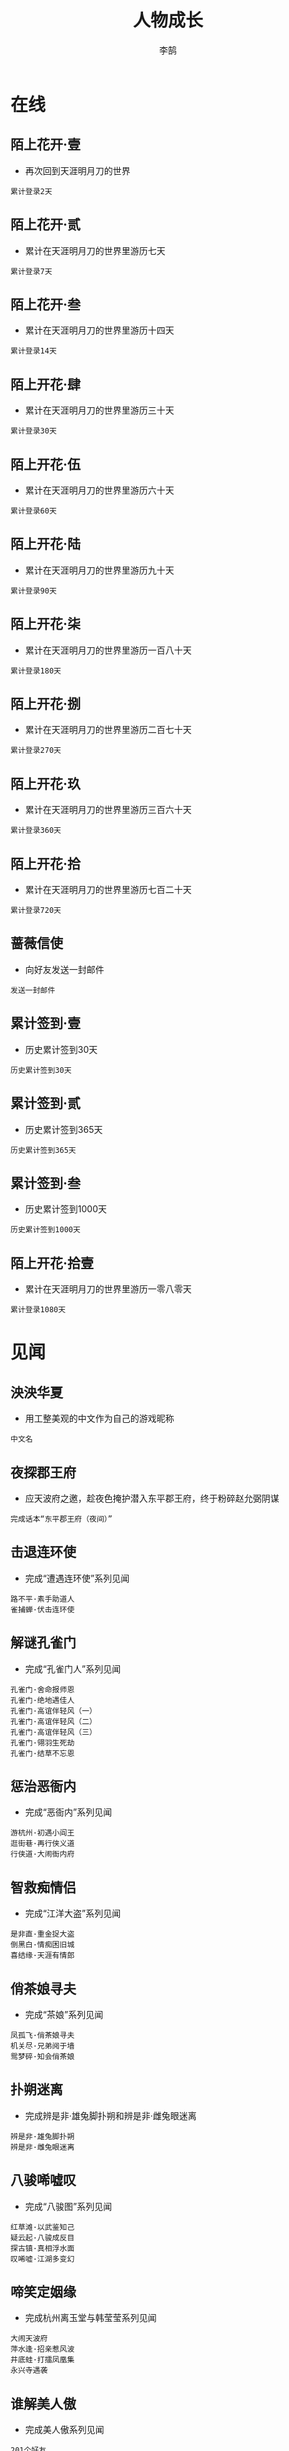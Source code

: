 #+TITLE: 人物成长
#+AUTHOR: 李鹄

* 在线
** 陌上花开·壹
[[https://img.shields.io/badge/成就-成就点25点-ff69b4.svg]]
- 再次回到天涯明月刀的世界
#+BEGIN_EXAMPLE
累计登录2天
#+END_EXAMPLE

** 陌上花开·贰
[[https://img.shields.io/badge/成就-成就点25点-ff69b4.svg]]
- 累计在天涯明月刀的世界里游历七天
#+BEGIN_EXAMPLE
累计登录7天
#+END_EXAMPLE

** 陌上花开·叁
[[https://img.shields.io/badge/成就-成就点25点-ff69b4.svg]]
- 累计在天涯明月刀的世界里游历十四天
#+BEGIN_EXAMPLE
累计登录14天
#+END_EXAMPLE

** 陌上开花·肆
[[https://img.shields.io/badge/成就-成就点25点-ff69b4.svg]]
- 累计在天涯明月刀的世界里游历三十天
#+BEGIN_EXAMPLE
累计登录30天
#+END_EXAMPLE

** 陌上开花·伍
[[https://img.shields.io/badge/成就-成就点25点-ff69b4.svg]]
- 累计在天涯明月刀的世界里游历六十天
#+BEGIN_EXAMPLE
累计登录60天
#+END_EXAMPLE

** 陌上开花·陆
[[https://img.shields.io/badge/成就-成就点25点-ff69b4.svg]]
- 累计在天涯明月刀的世界里游历九十天
#+BEGIN_EXAMPLE
累计登录90天
#+END_EXAMPLE

** 陌上开花·柒
[[https://img.shields.io/badge/成就-成就点25点-ff69b4.svg]]
- 累计在天涯明月刀的世界里游历一百八十天
#+BEGIN_EXAMPLE
累计登录180天
#+END_EXAMPLE

** 陌上开花·捌
[[https://img.shields.io/badge/成就-成就点125点-ff69b4.svg]]
- 累计在天涯明月刀的世界里游历二百七十天
#+BEGIN_EXAMPLE
累计登录270天
#+END_EXAMPLE

** 陌上开花·玖
[[https://img.shields.io/badge/成就-成就点125点-ff69b4.svg]]
- 累计在天涯明月刀的世界里游历三百六十天
#+BEGIN_EXAMPLE
累计登录360天
#+END_EXAMPLE

** 陌上开花·拾
[[https://img.shields.io/badge/成就-成就点125点-ff69b4.svg]]
- 累计在天涯明月刀的世界里游历七百二十天
#+BEGIN_EXAMPLE
累计登录720天
#+END_EXAMPLE

** 蔷薇信使
[[https://img.shields.io/badge/成就-成就点125点-ff69b4.svg]]
- 向好友发送一封邮件
#+BEGIN_EXAMPLE
发送一封邮件
#+END_EXAMPLE

** 累计签到·壹
[[https://img.shields.io/badge/成就-成就点25点-ff69b4.svg]]
- 历史累计签到30天
#+BEGIN_EXAMPLE
历史累计签到30天
#+END_EXAMPLE

** 累计签到·贰
[[https://img.shields.io/badge/成就-成就点125点-ff69b4.svg]]
- 历史累计签到365天
#+BEGIN_EXAMPLE
历史累计签到365天
#+END_EXAMPLE

** 累计签到·叁
[[https://img.shields.io/badge/成就-成就点300点-ff69b4.svg]]
- 历史累计签到1000天
#+BEGIN_EXAMPLE
历史累计签到1000天
#+END_EXAMPLE

** 陌上开花·拾壹
[[https://img.shields.io/badge/成就-成就点150点-ff69b4.svg]]
- 累计在天涯明月刀的世界里游历一零八零天
#+BEGIN_EXAMPLE
累计登录1080天
#+END_EXAMPLE

* 见闻
** 泱泱华夏
[[https://img.shields.io/badge/成就-成就点125点-ff69b4.svg]]
- 用工整美观的中文作为自己的游戏昵称
#+BEGIN_EXAMPLE
中文名
#+END_EXAMPLE

** 夜探郡王府
[[https://img.shields.io/badge/成就-成就点50点-ff69b4.svg]]
- 应天波府之邀，趁夜色掩护潜入东平郡王府，终于粉碎赵允弼阴谋
#+BEGIN_EXAMPLE
完成话本“东平郡王府（夜间）”
#+END_EXAMPLE

** 击退连环使
[[https://img.shields.io/badge/成就-成就点50点-ff69b4.svg]]
- 完成“遭遇连环使”系列见闻
#+BEGIN_EXAMPLE
路不平·素手助道人
雀捕蝉·伏击连环使
#+END_EXAMPLE

** 解谜孔雀门
[[https://img.shields.io/badge/成就-成就点50点-ff69b4.svg]]
- 完成“孔雀门人”系列见闻
#+BEGIN_EXAMPLE
孔雀门·舍命报师恩
孔雀门·绝地遇佳人
孔雀门·高谊伴轻风（一）
孔雀门·高谊伴轻风（二）
孔雀门·高谊伴轻风（三）
孔雀门·翎羽生死劫
孔雀门·结草不忘恩
#+END_EXAMPLE

** 惩治恶衙内
[[https://img.shields.io/badge/成就-成就点50点-ff69b4.svg]]
- 完成“恶衙内”系列见闻
#+BEGIN_EXAMPLE
游杭州·初遇小阎王
逛街巷·再行侠义道
行侠道·大闹衙内府
#+END_EXAMPLE

** 智救痴情侣
[[https://img.shields.io/badge/成就-成就点50点-ff69b4.svg]]
- 完成“江洋大盗”系列见闻
#+BEGIN_EXAMPLE
是非直·重金捉大盗
倒黑白·情痴困旧城
喜结缘·天涯有情郎
#+END_EXAMPLE

** 俏茶娘寻夫
[[https://img.shields.io/badge/成就-成就点50点-ff69b4.svg]]
- 完成“茶娘”系列见闻
#+BEGIN_EXAMPLE
凤孤飞·俏茶娘寻夫
机关尽·兄弟阋于墙
鸳梦碎·知会俏茶娘
#+END_EXAMPLE

** 扑朔迷离
[[https://img.shields.io/badge/成就-成就点50点-ff69b4.svg]]
- 完成辨是非·雄兔脚扑朔和辨是非·雌兔眼迷离
#+BEGIN_EXAMPLE
辨是非·雄兔脚扑朔
辨是非·雌兔眼迷离
#+END_EXAMPLE

** 八骏唏嘘叹
[[https://img.shields.io/badge/成就-成就点50点-ff69b4.svg]]
- 完成“八骏图”系列见闻
#+BEGIN_EXAMPLE
红草滩·以武鉴知己
疑云起·八骏成反目
探古镇·真相浮水面
叹唏嘘·江湖多变幻
#+END_EXAMPLE

** 啼笑定姻缘
[[https://img.shields.io/badge/成就-成就点50点-ff69b4.svg]]
- 完成杭州离玉堂与韩莹莹系列见闻
#+BEGIN_EXAMPLE
大闹天波府
萍水逢·招亲惹风波
井底蛙·打擂凤凰集
永兴寺遇袭
#+END_EXAMPLE

** 谁解美人傲
[[https://img.shields.io/badge/成就-成就点50点-ff69b4.svg]]
- 完成美人傲系列见闻
#+BEGIN_EXAMPLE
201个好友
#+END_EXAMPLE

** 红叶伴青枫
[[https://img.shields.io/badge/成就-成就点50点-ff69b4.svg]]
- 完成“青枫焰·临竹醉清风”和“青枫焰·幽花落横笛”
#+BEGIN_EXAMPLE
青枫焰·临竹醉清风
青枫焰·幽花落横笛
#+END_EXAMPLE

** 杭州逢雅奴
[[https://img.shields.io/badge/成就-成就点50点-ff69b4.svg]]
- 完成“雅奴”系列见闻
#+BEGIN_EXAMPLE
薄情儿·西湖殇夜月
会故人·暮雨恨朝云
心难测·执手走天涯
#+END_EXAMPLE

** 见闻杭州
[[https://img.shields.io/badge/成就-成就点50点-ff69b4.svg]]
- 在杭州完成6个单次见闻（含故事见闻、教学见闻）
#+BEGIN_EXAMPLE
杭州
#+END_EXAMPLE

** 见闻江南
[[https://img.shields.io/badge/成就-成就点50点-ff69b4.svg]]
- 在江南完成6个故事性见闻（含故事见闻、教学见闻）
#+BEGIN_EXAMPLE
江南
#+END_EXAMPLE

** 见闻东越
[[https://img.shields.io/badge/成就-成就点50点-ff69b4.svg]]
- 在东越完成17个故事性见闻（含故事见闻、教学见闻）
#+BEGIN_EXAMPLE
东越
#+END_EXAMPLE

** 见闻徐海
[[https://img.shields.io/badge/成就-成就点50点-ff69b4.svg]]
- 在徐海完成7个故事性见闻（含故事见闻、教学见闻）
#+BEGIN_EXAMPLE
徐海
#+END_EXAMPLE

** 问水庄
[[https://img.shields.io/badge/成就-成就点50点-ff69b4.svg]]
- 完成问水庄系列见闻
#+BEGIN_EXAMPLE
问水庄
#+END_EXAMPLE

** 佛语禅心
[[https://img.shields.io/badge/成就-成就点50点-ff69b4.svg]]
- 完成九华佛语禅心任务的隐藏分支
#+BEGIN_EXAMPLE
佛语禅心
#+END_EXAMPLE

** 余音绕梁
[[https://img.shields.io/badge/成就-成就点50点-ff69b4.svg]]
- 完成九华君子六艺任务的隐藏分支
#+BEGIN_EXAMPLE
余音绕梁
#+END_EXAMPLE

** 万点繁星
[[https://img.shields.io/badge/成就-成就点50点-ff69b4.svg]]
- 完成唐门门派见闻
#+BEGIN_EXAMPLE
闻旧事·闲潭竹影幽
孝女心·思亲天一房
#+END_EXAMPLE

** 剑履山河
[[https://img.shields.io/badge/成就-成就点50点-ff69b4.svg]]
- 完成太白门派见闻
#+BEGIN_EXAMPLE
祭故人·沉剑池往事
镇蛊毒·终身伴白雪
#+END_EXAMPLE

** 天地不仁
[[https://img.shields.io/badge/成就-成就点50点-ff69b4.svg]]
- 完成真武门派见闻
#+BEGIN_EXAMPLE
道者心·有情亦无情
识蔷薇·人外有高人
#+END_EXAMPLE

** 星河倒卷
[[https://img.shields.io/badge/成就-成就点50点-ff69b4.svg]]
- 完成神威门派见闻
#+BEGIN_EXAMPLE
很难偿·故园失手足
斩奸邪·风沙起大漠
#+END_EXAMPLE

** 龙震百里
[[https://img.shields.io/badge/成就-成就点50点-ff69b4.svg]]
- 完成丐帮门派见闻
#+BEGIN_EXAMPLE
思无邪·无猜亦无忧
风华茂·少年展头角
#+END_EXAMPLE

** 重华乱舞
[[https://img.shields.io/badge/成就-成就点50点-ff69b4.svg]]
- 完成天香门派见闻
#+BEGIN_EXAMPLE
步花间·稚童踪难觅
梦行云·莫问花解语
#+END_EXAMPLE

** 万里残阳
[[https://img.shields.io/badge/成就-成就点50点-ff69b4.svg]]
- 完成杭州系列见闻（低级）
#+BEGIN_EXAMPLE
优昙花·夺花尽心计
缔情缘·永兴寺遇袭
黑与白·子夜露锋芒
#+END_EXAMPLE

** 谁应帝王
[[https://img.shields.io/badge/成就-成就点50点-ff69b4.svg]]
- 完成江南系列见闻
#+BEGIN_EXAMPLE
美人傲·月夜望星河
茶瓶儿·难解女儿心
青枫焰·临竹醉清风
风骤起·携手破连环
何为侠·尽在不言中
照孤星·挥剑破孤星
#+END_EXAMPLE

** 浪迹天涯
[[https://img.shields.io/badge/成就-成就点50点-ff69b4.svg]]
- 完成东越系列见闻
#+BEGIN_EXAMPLE
雀捕蝉·伏击连环使
凤孤飞·知会俏茶娘
是非直·天涯有情郎
#+END_EXAMPLE

** 独立寒江
[[https://img.shields.io/badge/成就-成就点50点-ff69b4.svg]]
- 完成杭州系列见闻（高级）
#+BEGIN_EXAMPLE
心难测·执手走天涯
空余恨·惨雨红衣林
姊妹缘·曲远暗香随
#+END_EXAMPLE

** 龙吟水上
[[https://img.shields.io/badge/成就-成就点50点-ff69b4.svg]]
- 完成九华系列见闻
#+BEGIN_EXAMPLE
酬知己·高谊伴轻风
孔雀门·翎羽生死劫
芳心苦·绝地遇佳人
辨是非·雌兔眼迷离
#+END_EXAMPLE

** 义薄云天
[[https://img.shields.io/badge/成就-成就点50点-ff69b4.svg]]
- 完成徐海系列见闻
#+BEGIN_EXAMPLE
神刀谱·江湖多变幻
江湖醉·一世为兄弟
情两难系列见闻
#+END_EXAMPLE

** 心如明镜
[[https://img.shields.io/badge/成就-成就点50点-ff69b4.svg]]
- 完成开封系列见闻
#+BEGIN_EXAMPLE
双全法·一念在人间
盗有道·赤子起顽心
#+END_EXAMPLE

** 情天恨海
[[https://img.shields.io/badge/成就-成就点50点-ff69b4.svg]]
- 完成秦川系列见闻
#+BEGIN_EXAMPLE
天魔影·一剑荡群魔
白毛怪·此情成追忆
#+END_EXAMPLE

** 五仙灭地
[[https://img.shields.io/badge/成就-成就点50点-ff69b4.svg]]
- 完成五毒门派见闻
#+BEGIN_EXAMPLE
祭亡妻·年年一相聚
讲旧事·代代有传奇
#+END_EXAMPLE

** 情两难
[[https://img.shields.io/badge/成就-成就点50点-ff69b4.svg]]
- 完成情两难系列见闻
#+BEGIN_EXAMPLE
情两难·恩怨总难平
情两难·恩仇多变换
#+END_EXAMPLE

** 神鬼夜哭
[[https://img.shields.io/badge/成就-成就点50点-ff69b4.svg]]
- 完成神刀门派见闻
#+BEGIN_EXAMPLE
万仞峰·饮流怀其源
驯鹰师·神鹰云梦泽
#+END_EXAMPLE

** 沧溟九歌
[[https://img.shields.io/badge/成就-成就点50点-ff69b4.svg]]
- 完成移花门派见闻
#+BEGIN_EXAMPLE
云中词·谁寄锦书来
护花人·轻舟似群星
#+END_EXAMPLE

** 巨浪白鱼
[[https://img.shields.io/badge/成就-成就点20点-ff69b4.svg]]
- 在国风运动节中钓到50条白色大鱼
#+BEGIN_EXAMPLE
白色大鱼50条
#+END_EXAMPLE

** 巨浪青鲲
[[https://img.shields.io/badge/成就-成就点20点-ff69b4.svg]]
- 在国风运动节中钓到50条青色大鱼
#+BEGIN_EXAMPLE
青色大鱼50条
#+END_EXAMPLE

** 巨浪赤虹
[[https://img.shields.io/badge/成就-成就点20点-ff69b4.svg]]
- 在国风运动节中钓到50条赤色大鱼
#+BEGIN_EXAMPLE
赤虹50条
#+END_EXAMPLE

** 心细如毫
[[https://img.shields.io/badge/成就-成就点30点-ff69b4.svg]]
- 在国风运动节中钓到10只籽虾
#+BEGIN_EXAMPLE
籽虾10只
#+END_EXAMPLE

** 慧眼如炬
[[https://img.shields.io/badge/成就-成就点30点-ff69b4.svg]]
- 在国风运动节中钓到10只金色绒毛小蟹
#+BEGIN_EXAMPLE
金色绒毛小蟹10只
#+END_EXAMPLE

** 时速不限
[[https://img.shields.io/badge/成就-成就点20点-ff69b4.svg]]
- 国风运动节中完成5次赛马
#+BEGIN_EXAMPLE
国风运动节中参与5次赛马
#+END_EXAMPLE

** 百晓全书
[[https://img.shields.io/badge/成就-成就点20点-ff69b4.svg]]
- 国风运动节期间完成10次明辨真假
#+BEGIN_EXAMPLE
国风运动节期间完成10次明辨真假
#+END_EXAMPLE

** 全面发展
[[https://img.shields.io/badge/成就-成就点50点-ff69b4.svg]]
- 达成国风运动节期间所有成就
#+BEGIN_EXAMPLE
巨浪白鱼
巨浪青鲲
巨浪赤虹
心细如毫
慧眼如炬
时速不限
百晓全书
#+END_EXAMPLE

** 吃鱼让我快乐
[[https://img.shields.io/badge/成就-成就点30点-ff69b4.svg]]
- 节日期间，鱼类菜式各吃过10份以上
#+BEGIN_EXAMPLE
红烧划水10份
剁椒鱼头10份
萝卜鱼头汤10份
豆瓣全鱼10份
糖醋鱼10份
#+END_EXAMPLE

** 暖心饺子
[[https://img.shields.io/badge/成就-成就点30点-ff69b4.svg]]
- 节日期间，四种饺子各送出一份
#+BEGIN_EXAMPLE
飞剑童的猪肉饺子
飞剑童的牛肉饺子
飞剑童的羊肉饺子
飞剑童的鸡蛋饺子
#+END_EXAMPLE

** 万物有灵
[[https://img.shields.io/badge/成就-成就点20点-ff69b4.svg]]
- 节日期间，飞剑童的饺子喂给小猫或小狗三次
#+BEGIN_EXAMPLE
飞剑童的羊肉饺子
飞剑童的鸡蛋饺子
#+END_EXAMPLE

** 满头是雪
[[https://img.shields.io/badge/成就-成就点30点-ff69b4.svg]]
- 完成五次打雪仗日常任务
#+BEGIN_EXAMPLE
打雪仗5次
#+END_EXAMPLE

** 玩疯了！
[[https://img.shields.io/badge/成就-成就点50点-ff69b4.svg]]
- 在单场打雪仗中获得80分
#+BEGIN_EXAMPLE
打雪仗80分
#+END_EXAMPLE

** 隐藏菜谱
[[https://img.shields.io/badge/成就-成就点50点-ff69b4.svg]]
- 获得隐藏菜谱
#+BEGIN_EXAMPLE
隐藏菜谱
#+END_EXAMPLE

** 铃儿响叮当
[[https://img.shields.io/badge/成就-成就点20点-ff69b4.svg]]
- 为西域老人找回三次铃铛
#+BEGIN_EXAMPLE
圣诞老人的铃铛
#+END_EXAMPLE

** 是你？
[[https://img.shields.io/badge/成就-成就点20点-ff69b4.svg]]
- 完成2018元旦特殊剧情“天上白玉京，人间生死劫”
#+BEGIN_EXAMPLE
天上白玉京人间生死劫
#+END_EXAMPLE

** 忙碌一冬
[[https://img.shields.io/badge/成就-成就点50点-ff69b4.svg]]
- 达成以上所有
#+BEGIN_EXAMPLE
吃鱼让我快乐
暖心饺子
万物有灵
满头是雪
玩疯了！
隐藏菜谱
铃儿响叮当
是你？
#+END_EXAMPLE

** 堆个大雪人·天峰盟
[[https://img.shields.io/badge/成就-成就点25点-ff69b4.svg]]
- 所在服务器的天峰盟的雪人堆成了
#+BEGIN_EXAMPLE
天峰盟雪人
#+END_EXAMPLE

** 堆个大雪人·青龙会
[[https://img.shields.io/badge/成就-成就点25点-ff69b4.svg]]
- 所在服务器的青龙会的雪人堆成了
#+BEGIN_EXAMPLE
青龙会雪人
#+END_EXAMPLE

** 雪里咕噜
[[https://img.shields.io/badge/成就-成就点25点-ff69b4.svg]]
- 上交了五次堆雪人的材料
#+BEGIN_EXAMPLE
帮助天峰盟堆雪人
帮助青龙会堆雪人
#+END_EXAMPLE

** 越滚越大
[[https://img.shields.io/badge/成就-成就点25点-ff69b4.svg]]
- 完成“雪里咕噜”和“堆个大雪人”
#+BEGIN_EXAMPLE
雪里咕噜
雪人堆成
#+END_EXAMPLE

** 雪人堆成了
- 青龙会或天峰盟的雪人堆成了
#+BEGIN_EXAMPLE
天峰盟雪人
青龙会雪人
#+END_EXAMPLE

** 滚来滚去·初级
[[https://img.shields.io/badge/成就-成就点25点-ff69b4.svg]]
- 踩着雪球飞跃了200米以上
#+BEGIN_EXAMPLE
踩着雪球飞跃了200米以上
#+END_EXAMPLE

** 滚来滚去·中级
[[https://img.shields.io/badge/成就-成就点25点-ff69b4.svg]]
- 踩着雪球飞跃了300米以上
#+BEGIN_EXAMPLE
踩着雪球飞跃了300米以上
#+END_EXAMPLE

** 滚来滚去·高级
[[https://img.shields.io/badge/成就-成就点50点-ff69b4.svg]]
- 踩着雪球飞跃了350米以上
#+BEGIN_EXAMPLE
踩着雪球飞跃了350米以上
#+END_EXAMPLE

** 滚来滚去·起跳
[[https://img.shields.io/badge/成就-成就点50点-ff69b4.svg]]
- 踩着雪球飞跃了380米以上
#+BEGIN_EXAMPLE
踩着雪球飞跃了380米以上
#+END_EXAMPLE

** 滚来滚去·起飞
[[https://img.shields.io/badge/成就-成就点75点-ff69b4.svg]]
- 踩着雪球飞跃了400米以上
#+BEGIN_EXAMPLE
踩着雪球飞跃了400米以上
#+END_EXAMPLE

** 滚来滚去·飞跃
[[https://img.shields.io/badge/成就-成就点75点-ff69b4.svg]]
- 踩着雪球飞跃了410米以上
#+BEGIN_EXAMPLE
踩着雪球飞跃了410米以上
#+END_EXAMPLE

** 滚来滚去·极限
[[https://img.shields.io/badge/成就-成就点100点-ff69b4.svg]]
- 踩着雪球飞跃了420米以上
#+BEGIN_EXAMPLE
踩着雪球飞跃了420米以上
#+END_EXAMPLE

** 滚来滚去·精准命中
[[https://img.shields.io/badge/成就-成就点125点-ff69b4.svg]]
- 踩着雪球精准降落在村落的红色圆圈内
#+BEGIN_EXAMPLE
踩着雪球精准降落在村落的红色圆圈内
#+END_EXAMPLE

** 试练·于百石
[[https://img.shields.io/badge/成就-成就点25点-ff69b4.svg]]
- 小试牛刀·击败于百石
#+BEGIN_EXAMPLE
于百石
#+END_EXAMPLE

** 试练·黄陶朱
[[https://img.shields.io/badge/成就-成就点25点-ff69b4.svg]]
- 小试牛刀·击败黄陶朱
#+BEGIN_EXAMPLE
金煞·黄陶朱
#+END_EXAMPLE

** 试练·白邓通
[[https://img.shields.io/badge/成就-成就点25点-ff69b4.svg]]
- 小试牛刀·白邓通
#+BEGIN_EXAMPLE
银煞·白邓通
#+END_EXAMPLE

** 试练·莫川
[[https://img.shields.io/badge/成就-成就点25点-ff69b4.svg]]
- 小试牛刀·莫川
#+BEGIN_EXAMPLE
铁眼·莫川
#+END_EXAMPLE

** 试练·齐落梅
[[https://img.shields.io/badge/成就-成就点25点-ff69b4.svg]]
- 小试牛刀·击败齐落梅
#+BEGIN_EXAMPLE
齐落梅
#+END_EXAMPLE

** 试练·沐摇光
[[https://img.shields.io/badge/成就-成就点25点-ff69b4.svg]]
- 小试牛刀·击败沐摇光
#+BEGIN_EXAMPLE
沐摇光
#+END_EXAMPLE

** 试练·段飞鹏
[[https://img.shields.io/badge/成就-成就点25点-ff69b4.svg]]
- 小试牛刀·击败段飞鹏
#+BEGIN_EXAMPLE
段飞鹏
#+END_EXAMPLE

** 试练·霍天鹏
[[https://img.shields.io/badge/成就-成就点25点-ff69b4.svg]]
- 小试牛刀·击败霍天鹏
#+BEGIN_EXAMPLE
霍天鹏
#+END_EXAMPLE

** 试练·孟长风
[[https://img.shields.io/badge/成就-成就点25点-ff69b4.svg]]
- 小试牛刀·击败孟长风
#+BEGIN_EXAMPLE
孟长风
#+END_EXAMPLE

** 试练·冷不凡
[[https://img.shields.io/badge/成就-成就点25点-ff69b4.svg]]
- 小试牛刀·击败冷不凡
#+BEGIN_EXAMPLE
冷不凡
#+END_EXAMPLE

** 试练·白丹青
[[https://img.shields.io/badge/成就-成就点25点-ff69b4.svg]]
- 小试牛刀·击败白丹青
#+BEGIN_EXAMPLE
白丹青
#+END_EXAMPLE

** 试练·严泽
[[https://img.shields.io/badge/成就-成就点25点-ff69b4.svg]]
- 小试牛刀·击败严泽
#+BEGIN_EXAMPLE
严泽
#+END_EXAMPLE

** 试练·慕容锦
[[https://img.shields.io/badge/成就-成就点25点-ff69b4.svg]]
- 小试牛刀·击败慕容锦
#+BEGIN_EXAMPLE
慕容锦
#+END_EXAMPLE

** 试练·子桑不寿
[[https://img.shields.io/badge/成就-成就点25点-ff69b4.svg]]
- 小试牛刀·击败子桑不寿
#+BEGIN_EXAMPLE
子桑不寿
#+END_EXAMPLE

** 试练·何盼理
[[https://img.shields.io/badge/成就-成就点25点-ff69b4.svg]]
- 小试牛刀·击败何盼理
#+BEGIN_EXAMPLE
何盼理
#+END_EXAMPLE

** 试练·杨尚砚
[[https://img.shields.io/badge/成就-成就点25点-ff69b4.svg]]
- 小试牛刀·击败杨尚砚
#+BEGIN_EXAMPLE
杨尚砚
#+END_EXAMPLE

** 试练·柳永
[[https://img.shields.io/badge/成就-成就点25点-ff69b4.svg]]
- 小试牛刀·击败柳永
#+BEGIN_EXAMPLE
柳永
#+END_EXAMPLE

** 试练·雅奴二十六
[[https://img.shields.io/badge/成就-成就点25点-ff69b4.svg]]
- 小试牛刀·击败雅奴二十六
#+BEGIN_EXAMPLE
雅奴二十六
#+END_EXAMPLE

** 试练·黄元文
[[https://img.shields.io/badge/成就-成就点25点-ff69b4.svg]]
- 小试牛刀·击败黄元文
#+BEGIN_EXAMPLE
黄元文
#+END_EXAMPLE

** 试练·扫地僧
[[https://img.shields.io/badge/成就-成就点25点-ff69b4.svg]]
- 小试牛刀·击败扫地僧
#+BEGIN_EXAMPLE
扫地僧
#+END_EXAMPLE

** 试练·满天和
[[https://img.shields.io/badge/成就-成就点25点-ff69b4.svg]]
- 小试牛刀·击败满天和
#+BEGIN_EXAMPLE
满天和
#+END_EXAMPLE

** 试练·秋宿犁
[[https://img.shields.io/badge/成就-成就点25点-ff69b4.svg]]
- 小试牛刀·击败秋宿犁
#+BEGIN_EXAMPLE
秋宿犁
#+END_EXAMPLE

** 试练·南宫玉博
[[https://img.shields.io/badge/成就-成就点25点-ff69b4.svg]]
- 小试牛刀·击败南宫玉博
#+BEGIN_EXAMPLE
南宫玉博
#+END_EXAMPLE

** 试练·陶梦翟
[[https://img.shields.io/badge/成就-成就点25点-ff69b4.svg]]
- 小试牛刀·击败陶梦翟
#+BEGIN_EXAMPLE
陶梦翟
#+END_EXAMPLE

** 试练·端木横
[[https://img.shields.io/badge/成就-成就点25点-ff69b4.svg]]
- 小试牛刀·击败端木横
#+BEGIN_EXAMPLE
端木横
#+END_EXAMPLE

** 试练·秦飞虹
[[https://img.shields.io/badge/成就-成就点25点-ff69b4.svg]]
- 小试牛刀·击败秦飞虹
#+BEGIN_EXAMPLE
秦飞虹
#+END_EXAMPLE

** 试练·鸿鹄子
[[https://img.shields.io/badge/成就-成就点25点-ff69b4.svg]]
- 小试牛刀·击败鸿鹄子
#+BEGIN_EXAMPLE
鸿鹄子
#+END_EXAMPLE

** 试练·慧远禅师
[[https://img.shields.io/badge/成就-成就点25点-ff69b4.svg]]
- 小试牛刀·击败慧远禅师
#+BEGIN_EXAMPLE
慧远禅师
#+END_EXAMPLE

** 试练·郑天石
[[https://img.shields.io/badge/成就-成就点25点-ff69b4.svg]]
- 小试牛刀·击败郑天石
#+BEGIN_EXAMPLE
郑天石
#+END_EXAMPLE

** 试练·庞三刀
[[https://img.shields.io/badge/成就-成就点25点-ff69b4.svg]]
- 小试牛刀·击败庞三刀
#+BEGIN_EXAMPLE
庞三刀
#+END_EXAMPLE

** 试练·杜十七
[[https://img.shields.io/badge/成就-成就点25点-ff69b4.svg]]
- 小试牛刀·击败杜十七
#+BEGIN_EXAMPLE
杜十七
#+END_EXAMPLE

** 试练·渡厄尊者
[[https://img.shields.io/badge/成就-成就点25点-ff69b4.svg]]
- 小试牛刀·击败渡厄尊者
#+BEGIN_EXAMPLE
渡厄尊者
#+END_EXAMPLE

** 试练·杜伯
[[https://img.shields.io/badge/成就-成就点25点-ff69b4.svg]]
- 小试牛刀·击败杜伯
#+BEGIN_EXAMPLE
杜伯
#+END_EXAMPLE

** 试练·石守信
[[https://img.shields.io/badge/成就-成就点25点-ff69b4.svg]]
- 小试牛刀·击败石守信
#+BEGIN_EXAMPLE
石守信
#+END_EXAMPLE

** 试练·范宽
[[https://img.shields.io/badge/成就-成就点25点-ff69b4.svg]]
- 小试牛刀·击败范宽
#+BEGIN_EXAMPLE
范宽
#+END_EXAMPLE

** 试练·冷皓轩
[[https://img.shields.io/badge/成就-成就点25点-ff69b4.svg]]
- 小试牛刀·击败冷皓轩
#+BEGIN_EXAMPLE
冷皓轩
#+END_EXAMPLE

** 试练·花无心
[[https://img.shields.io/badge/成就-成就点25点-ff69b4.svg]]
- 小试牛刀·击败花无心
#+BEGIN_EXAMPLE
花无心
#+END_EXAMPLE

** 试练·陆十八
[[https://img.shields.io/badge/成就-成就点25点-ff69b4.svg]]
- 小试牛刀·击败陆十八
#+BEGIN_EXAMPLE
陆十八
#+END_EXAMPLE

** 试练·陆山川
[[https://img.shields.io/badge/成就-成就点25点-ff69b4.svg]]
- 小试牛刀·击败陆山川
#+BEGIN_EXAMPLE
陆山川
#+END_EXAMPLE

** 试练·武莫风
[[https://img.shields.io/badge/成就-成就点25点-ff69b4.svg]]
- 小试牛刀·击败武莫风
#+BEGIN_EXAMPLE
武莫风
#+END_EXAMPLE

** 试练·笑道人
[[https://img.shields.io/badge/成就-成就点25点-ff69b4.svg]]
- 小试牛刀·击败笑道人
#+BEGIN_EXAMPLE
笑道人
#+END_EXAMPLE

** 试练·吴振英
[[https://img.shields.io/badge/成就-成就点25点-ff69b4.svg]]
- 小试牛刀·击败吴振英
#+BEGIN_EXAMPLE
吴振英
#+END_EXAMPLE

** 试练·邓心禅
[[https://img.shields.io/badge/成就-成就点25点-ff69b4.svg]]
- 小试牛刀·击败邓心禅
#+BEGIN_EXAMPLE
邓心禅
#+END_EXAMPLE

** 试练·塔夫大师
[[https://img.shields.io/badge/成就-成就点25点-ff69b4.svg]]
- 小试牛刀·击败塔夫大师
#+BEGIN_EXAMPLE
塔夫大师
#+END_EXAMPLE

** 试练·杨延玉
[[https://img.shields.io/badge/成就-成就点25点-ff69b4.svg]]
- 小试牛刀·击败杨延玉
#+BEGIN_EXAMPLE
杨延玉
#+END_EXAMPLE

** 试练·温景梵
[[https://img.shields.io/badge/成就-成就点25点-ff69b4.svg]]
- 小试牛刀·温景梵
#+BEGIN_EXAMPLE
温景梵
#+END_EXAMPLE

** 试练·钟舒文
[[https://img.shields.io/badge/成就-成就点25点-ff69b4.svg]]
- 小试牛刀·钟舒文
#+BEGIN_EXAMPLE
钟舒文
#+END_EXAMPLE

** 试练·公孙剑
[[https://img.shields.io/badge/成就-成就点25点-ff69b4.svg]]
- 小试牛刀·公孙剑
#+BEGIN_EXAMPLE
公孙剑
#+END_EXAMPLE

** 试练·何荐华
[[https://img.shields.io/badge/成就-成就点25点-ff69b4.svg]]
- 小试牛刀·何荐华
#+BEGIN_EXAMPLE
何荐华
#+END_EXAMPLE

** 试练·独孤若虚
[[https://img.shields.io/badge/成就-成就点25点-ff69b4.svg]]
- 小试牛刀·独孤若虚
#+BEGIN_EXAMPLE
独孤若虚
#+END_EXAMPLE

** 试练·诸葛断
[[https://img.shields.io/badge/成就-成就点25点-ff69b4.svg]]
- 小试牛刀·诸葛断
#+BEGIN_EXAMPLE
诸葛断
#+END_EXAMPLE

** 试练·倪慧
[[https://img.shields.io/badge/成就-成就点25点-ff69b4.svg]]
- 小试牛刀·倪慧
#+BEGIN_EXAMPLE
倪慧
#+END_EXAMPLE

** 试练·古尔扎
[[https://img.shields.io/badge/成就-成就点25点-ff69b4.svg]]
- 小试牛刀·古尔扎
#+BEGIN_EXAMPLE
古尔扎
#+END_EXAMPLE

** 试炼·李元
[[https://img.shields.io/badge/成就-成就点25点-ff69b4.svg]]
- 小试牛刀·李元
#+BEGIN_EXAMPLE
李元
#+END_EXAMPLE

** 试炼·赫连达飞
[[https://img.shields.io/badge/成就-成就点25点-ff69b4.svg]]
- 小试牛刀·赫连达飞
#+BEGIN_EXAMPLE
赫连达飞
#+END_EXAMPLE

** 试炼·韩思思
[[https://img.shields.io/badge/成就-成就点25点-ff69b4.svg]]
- 小试牛刀·韩思思
#+BEGIN_EXAMPLE
韩思思
#+END_EXAMPLE

** 试炼·张文拓
[[https://img.shields.io/badge/成就-成就点25点-ff69b4.svg]]
- 小试牛刀·张文拓
#+BEGIN_EXAMPLE
张文拓
#+END_EXAMPLE

** 试炼·韩莹莹
[[https://img.shields.io/badge/成就-成就点25点-ff69b4.svg]]
- 小试牛刀·韩莹莹
#+BEGIN_EXAMPLE
韩莹莹
#+END_EXAMPLE

** 试炼·天刀营先锋
[[https://img.shields.io/badge/成就-成就点25点-ff69b4.svg]]
- 小试牛刀·天刀营先锋
#+BEGIN_EXAMPLE
天刀营先锋
#+END_EXAMPLE

** 试炼·思成
[[https://img.shields.io/badge/成就-成就点25点-ff69b4.svg]]
- 小试牛刀·思成
#+BEGIN_EXAMPLE
思成
#+END_EXAMPLE

** 试炼·萧衍
[[https://img.shields.io/badge/成就-成就点25点-ff69b4.svg]]
- 小试牛刀·萧衍
#+BEGIN_EXAMPLE
萧衍
#+END_EXAMPLE

** 试炼·皇甫星
[[https://img.shields.io/badge/成就-成就点25点-ff69b4.svg]]
- 小试牛刀·皇甫星
#+BEGIN_EXAMPLE
皇甫星
#+END_EXAMPLE

** 试炼·药九
[[https://img.shields.io/badge/成就-成就点25点-ff69b4.svg]]
- 小试牛刀·青龙会药九
#+BEGIN_EXAMPLE
青龙会药九
#+END_EXAMPLE

** 试炼·李红渠
[[https://img.shields.io/badge/成就-成就点25点-ff69b4.svg]]
- 小试牛刀·李红渠
#+BEGIN_EXAMPLE
李红渠
#+END_EXAMPLE

** 试炼·唐端
[[https://img.shields.io/badge/成就-成就点25点-ff69b4.svg]]
- 小试牛刀·唐端
#+BEGIN_EXAMPLE
唐端
#+END_EXAMPLE

** 试炼·傀儡
[[https://img.shields.io/badge/成就-成就点25点-ff69b4.svg]]
- 小试牛刀·青枫傀儡
#+BEGIN_EXAMPLE
唐青枫的傀儡
#+END_EXAMPLE

** 试炼·上官小仙
[[https://img.shields.io/badge/成就-成就点25点-ff69b4.svg]]
- 小试牛刀·上官小仙
#+BEGIN_EXAMPLE
上官小仙
#+END_EXAMPLE

** 试炼·百里研阳
[[https://img.shields.io/badge/成就-成就点25点-ff69b4.svg]]
- 小试牛刀·百里研阳
#+BEGIN_EXAMPLE
百里研阳
#+END_EXAMPLE

** 试炼·唐啸天弟子
[[https://img.shields.io/badge/成就-成就点25点-ff69b4.svg]]
- 小试牛刀·唐啸天弟子
#+BEGIN_EXAMPLE
唐啸天弟子
#+END_EXAMPLE

** 点滴进步
- 试练给予属性点奖励
#+BEGIN_EXAMPLE
唐啸天弟子
#+END_EXAMPLE

** 墨宝收藏
- 收藏墨宝给予属性点奖励
#+BEGIN_EXAMPLE
画卷：忘忧谷
#+END_EXAMPLE

** 完成见闻
- 见闻给予属性点奖励
#+BEGIN_EXAMPLE
少年游·明月似故人
#+END_EXAMPLE

** 独孤不疑！
[[https://img.shields.io/badge/成就-成就点25点-ff69b4.svg]]
- 目睹江洋大盗独孤不疑的死亡！
#+BEGIN_EXAMPLE
独孤不疑
到达51级
#+END_EXAMPLE

** 楚天！
[[https://img.shields.io/badge/成就-成就点25点-ff69b4.svg]]
- 目睹江洋大盗楚天的死亡！
#+BEGIN_EXAMPLE
楚天
到达51级
#+END_EXAMPLE

** 纪沧海！
[[https://img.shields.io/badge/成就-成就点25点-ff69b4.svg]]
- 目睹江洋大盗纪沧海的死亡！
#+BEGIN_EXAMPLE
纪沧海
到达51级
#+END_EXAMPLE

** 李十三！
[[https://img.shields.io/badge/成就-成就点25点-ff69b4.svg]]
- 目睹江洋大盗李十三的死亡！
#+BEGIN_EXAMPLE
李十三
到达51级
#+END_EXAMPLE

** 王错！
[[https://img.shields.io/badge/成就-成就点25点-ff69b4.svg]]
- 目睹江洋大盗王错的死亡！
#+BEGIN_EXAMPLE
王错
到达51级
#+END_EXAMPLE

** 荆青！
[[https://img.shields.io/badge/成就-成就点25点-ff69b4.svg]]
- 目睹江洋大盗荆青的死亡！
#+BEGIN_EXAMPLE
荆青
到达51级
#+END_EXAMPLE

** 慕容天！
[[https://img.shields.io/badge/成就-成就点25点-ff69b4.svg]]
- 目睹江洋大盗慕容天的死亡！
#+BEGIN_EXAMPLE
慕容天
到达11级
#+END_EXAMPLE

** 洪震！
[[https://img.shields.io/badge/成就-成就点25点-ff69b4.svg]]
- 目睹江洋大盗洪震的死亡！
#+BEGIN_EXAMPLE
洪震
到达11级
#+END_EXAMPLE

** 厉若海！
[[https://img.shields.io/badge/成就-成就点25点-ff69b4.svg]]
- 目睹江洋大盗厉若海的死亡！
#+BEGIN_EXAMPLE
厉若海
到达11级
#+END_EXAMPLE

** 莫非！
[[https://img.shields.io/badge/成就-成就点25点-ff69b4.svg]]
- 目睹江洋大盗莫非的死亡！
#+BEGIN_EXAMPLE
莫非
到达41级
#+END_EXAMPLE

** 莫名！
[[https://img.shields.io/badge/成就-成就点25点-ff69b4.svg]]
- 目睹江洋大盗莫名的死亡！
#+BEGIN_EXAMPLE
莫名
到达41级
#+END_EXAMPLE

** 凌雪城！
[[https://img.shields.io/badge/成就-成就点25点-ff69b4.svg]]
- 目睹江洋大盗凌雪城的死亡！
#+BEGIN_EXAMPLE
凌雪城
到达41级
#+END_EXAMPLE

** 莫风！
[[https://img.shields.io/badge/成就-成就点25点-ff69b4.svg]]
- 目睹江洋大盗莫风的死亡！
#+BEGIN_EXAMPLE
莫风
到达41级
#+END_EXAMPLE

** 南宫午剑！
[[https://img.shields.io/badge/成就-成就点25点-ff69b4.svg]]
- 目睹江洋大盗南宫午剑的死亡！
#+BEGIN_EXAMPLE
南宫午剑
到达41级
#+END_EXAMPLE

** 叶牧天！
[[https://img.shields.io/badge/成就-成就点25点-ff69b4.svg]]
- 目睹江洋大盗叶牧天的死亡！
#+BEGIN_EXAMPLE
叶牧天
到达21级
#+END_EXAMPLE

** 裴元术！
[[https://img.shields.io/badge/成就-成就点25点-ff69b4.svg]]
- 目睹江洋大盗裴元术的死亡！
#+BEGIN_EXAMPLE
裴元术
到达21级
#+END_EXAMPLE

** 林忆南！
[[https://img.shields.io/badge/成就-成就点25点-ff69b4.svg]]
- 目睹江洋大盗林忆南的死亡！
#+BEGIN_EXAMPLE
林忆南
到达21级
#+END_EXAMPLE

** 柳兮！
[[https://img.shields.io/badge/成就-成就点25点-ff69b4.svg]]
- 目睹江洋大盗柳兮的死亡！
#+BEGIN_EXAMPLE
柳兮
到达21级
#+END_EXAMPLE

** 沈风洋！
[[https://img.shields.io/badge/成就-成就点25点-ff69b4.svg]]
- 目睹江洋大盗沈风洋的死亡！
#+BEGIN_EXAMPLE
沈风洋
到达31级
#+END_EXAMPLE

** 公孙朔！
[[https://img.shields.io/badge/成就-成就点25点-ff69b4.svg]]
- 目睹江洋大盗公孙朔的死亡！
#+BEGIN_EXAMPLE
公孙朔
到达31级
#+END_EXAMPLE

** 连归七！
[[https://img.shields.io/badge/成就-成就点25点-ff69b4.svg]]
- 目睹江洋大盗连归七的死亡！
#+BEGIN_EXAMPLE
连归七
到达31级
#+END_EXAMPLE

** 严倚枫！
[[https://img.shields.io/badge/成就-成就点25点-ff69b4.svg]]
- 目睹江洋大盗严倚枫的死亡！
#+BEGIN_EXAMPLE
严倚枫
到达31级
#+END_EXAMPLE

** 林悔！
[[https://img.shields.io/badge/成就-成就点25点-ff69b4.svg]]
- 目睹江洋大盗林悔的死亡！
#+BEGIN_EXAMPLE
林悔
到达31级
#+END_EXAMPLE

** 燕留夜！
[[https://img.shields.io/badge/成就-成就点25点-ff69b4.svg]]
- 目睹江洋大盗燕留夜的死亡！
#+BEGIN_EXAMPLE
燕留夜
到达61级
#+END_EXAMPLE

** 张决之！
[[https://img.shields.io/badge/成就-成就点25点-ff69b4.svg]]
- 目睹江洋大盗张决之的死亡！
#+BEGIN_EXAMPLE
张决之
到达61级
#+END_EXAMPLE

** 盘云鹤！
[[https://img.shields.io/badge/成就-成就点25点-ff69b4.svg]]
- 目睹江洋大盗盘云鹤的死亡！
#+BEGIN_EXAMPLE
盘云鹤
到达61级
#+END_EXAMPLE

** 陆典！
[[https://img.shields.io/badge/成就-成就点25点-ff69b4.svg]]
- 目睹江洋大盗陆典的死亡！
#+BEGIN_EXAMPLE
陆典
到达61级
#+END_EXAMPLE

** 叶青竹！
[[https://img.shields.io/badge/成就-成就点25点-ff69b4.svg]]
- 目睹江洋大盗叶青竹的死亡！
#+BEGIN_EXAMPLE
叶青竹
到达61级
#+END_EXAMPLE

** 范天行！
[[https://img.shields.io/badge/成就-成就点25点-ff69b4.svg]]
- 目睹江洋大盗范天行的死亡！
#+BEGIN_EXAMPLE
范天行
到达61级
#+END_EXAMPLE

** 倪龙涛！
[[https://img.shields.io/badge/成就-成就点25点-ff69b4.svg]]
- 目睹江洋大盗倪龙涛的死亡！
#+BEGIN_EXAMPLE
倪龙涛
到达71级
#+END_EXAMPLE

** 龚辰峰！
[[https://img.shields.io/badge/成就-成就点25点-ff69b4.svg]]
- 目睹江洋大盗龚辰峰的死亡！
#+BEGIN_EXAMPLE
龚辰峰
到达71级
#+END_EXAMPLE

** 叶奇！
[[https://img.shields.io/badge/成就-成就点25点-ff69b4.svg]]
- 目睹江洋大盗叶奇的死亡！
#+BEGIN_EXAMPLE
叶奇
到达71级
#+END_EXAMPLE

** 黄风之！
[[https://img.shields.io/badge/成就-成就点25点-ff69b4.svg]]
- 目睹江洋大盗黄风之的死亡！
#+BEGIN_EXAMPLE
黄风之
到达71级
#+END_EXAMPLE

** 邓力彪！
[[https://img.shields.io/badge/成就-成就点25点-ff69b4.svg]]
- 目睹江洋大盗邓力彪的死亡！
#+BEGIN_EXAMPLE
邓力彪
到达71级
#+END_EXAMPLE

** 张云星！
[[https://img.shields.io/badge/成就-成就点25点-ff69b4.svg]]
- 目睹江洋大盗张云星的死亡！
#+BEGIN_EXAMPLE
张云星
到达71级
#+END_EXAMPLE

** 梁广！
[[https://img.shields.io/badge/成就-成就点25点-ff69b4.svg]]
- 目睹江洋大盗梁广的死亡！
#+BEGIN_EXAMPLE
梁广
到达80级
#+END_EXAMPLE

** 曹一凡！
[[https://img.shields.io/badge/成就-成就点25点-ff69b4.svg]]
- 目睹江洋大盗曹一凡的死亡！
#+BEGIN_EXAMPLE
曹一凡
到达80级
#+END_EXAMPLE

** 孙仁成！
[[https://img.shields.io/badge/成就-成就点25点-ff69b4.svg]]
- 目睹江洋大盗孙仁成的死亡！
#+BEGIN_EXAMPLE
孙仁成
到达80级
#+END_EXAMPLE

** 白芝茂！
[[https://img.shields.io/badge/成就-成就点25点-ff69b4.svg]]
- 目睹江洋大盗白芝茂的死亡！
#+BEGIN_EXAMPLE
白芝茂
到达80级
#+END_EXAMPLE

** 邹天！
[[https://img.shields.io/badge/成就-成就点25点-ff69b4.svg]]
- 目睹江洋大盗邹天的死亡！
#+BEGIN_EXAMPLE
邹天
到达80级
#+END_EXAMPLE

** 涂清振！
[[https://img.shields.io/badge/成就-成就点25点-ff69b4.svg]]
- 目睹江洋大盗涂清振的死亡！
#+BEGIN_EXAMPLE
涂清振
到达80级
#+END_EXAMPLE

** 姜伯天！
[[https://img.shields.io/badge/成就-成就点25点-ff69b4.svg]]
- 目睹江洋大盗姜伯天的死亡！
#+BEGIN_EXAMPLE
姜伯天
到达81级
#+END_EXAMPLE

** 贺林士！
[[https://img.shields.io/badge/成就-成就点25点-ff69b4.svg]]
- 目睹江洋大盗贺林士的死亡！
#+BEGIN_EXAMPLE
贺林士
到达81级
#+END_EXAMPLE

** 简回！
[[https://img.shields.io/badge/成就-成就点25点-ff69b4.svg]]
- 目睹江洋大盗简回的死亡！
#+BEGIN_EXAMPLE
简回
到达81级
#+END_EXAMPLE

** 雷钧义！
[[https://img.shields.io/badge/成就-成就点25点-ff69b4.svg]]
- 目睹江洋大盗雷钧义的死亡！
#+BEGIN_EXAMPLE
雷钧义
到达81级
#+END_EXAMPLE

** 雷钧忠！
[[https://img.shields.io/badge/成就-成就点25点-ff69b4.svg]]
- 目睹江洋大盗雷钧忠的死亡！
#+BEGIN_EXAMPLE
雷钧忠
到达81级
#+END_EXAMPLE

** 危明武！
[[https://img.shields.io/badge/成就-成就点25点-ff69b4.svg]]
- 目睹江洋大盗危明武的死亡！
#+BEGIN_EXAMPLE
危明武
到达81级
#+END_EXAMPLE

** 柳生日月！
[[https://img.shields.io/badge/成就-成就点25点-ff69b4.svg]]
- 目睹江洋大盗柳生日月的死亡！
#+BEGIN_EXAMPLE
柳生日月
#+END_EXAMPLE

** 藤原秀哉！
[[https://img.shields.io/badge/成就-成就点25点-ff69b4.svg]]
- 目睹江洋大盗藤原秀哉的死亡！
#+BEGIN_EXAMPLE
藤原秀哉
#+END_EXAMPLE

** 近卫慎一郎！
[[https://img.shields.io/badge/成就-成就点25点-ff69b4.svg]]
- 目睹江洋大盗近卫慎一郎的死亡！
#+BEGIN_EXAMPLE
近卫慎一郎
#+END_EXAMPLE

** 蛟王 江血海！
[[https://img.shields.io/badge/成就-成就点25点-ff69b4.svg]]
- 目睹江洋大盗蛟王 江血海的死亡！
#+BEGIN_EXAMPLE
蛟王 江血海
#+END_EXAMPLE

** 章八脚！
[[https://img.shields.io/badge/成就-成就点25点-ff69b4.svg]]
- 目睹江洋大盗章八脚的死亡！
#+BEGIN_EXAMPLE
章八脚
#+END_EXAMPLE

** 龙崇孝！
[[https://img.shields.io/badge/成就-成就点25点-ff69b4.svg]]
- 目睹江洋大盗龙崇孝的死亡！
#+BEGIN_EXAMPLE
龙崇孝
#+END_EXAMPLE

** 藤原清涟！
[[https://img.shields.io/badge/成就-成就点25点-ff69b4.svg]]
- 目睹江洋大盗藤原清涟的死亡！
#+BEGIN_EXAMPLE
藤原清涟
#+END_EXAMPLE

** 柳生一辉！
[[https://img.shields.io/badge/成就-成就点25点-ff69b4.svg]]
- 目睹江洋大盗柳生一辉的死亡！
#+BEGIN_EXAMPLE
柳生一辉
#+END_EXAMPLE

** 柳生千黯！
[[https://img.shields.io/badge/成就-成就点25点-ff69b4.svg]]
- 目睹江洋大盗柳生千黯的死亡！
#+BEGIN_EXAMPLE
柳生千黯
#+END_EXAMPLE

** 久蚩长老！
[[https://img.shields.io/badge/成就-成就点25点-ff69b4.svg]]
- 目睹江洋大盗久蚩长老的死亡！
#+BEGIN_EXAMPLE
久蚩长老
#+END_EXAMPLE

** 花霜衣！
[[https://img.shields.io/badge/成就-成就点25点-ff69b4.svg]]
- 目睹江洋大盗花霜衣的死亡！
#+BEGIN_EXAMPLE
花霜衣
#+END_EXAMPLE

** 飞嫣！
[[https://img.shields.io/badge/成就-成就点25点-ff69b4.svg]]
- 目睹江洋大盗飞嫣的死亡！
#+BEGIN_EXAMPLE
飞嫣
#+END_EXAMPLE

** 丁觉！
[[https://img.shields.io/badge/成就-成就点25点-ff69b4.svg]]
- 目睹江洋大盗丁觉的死亡！
#+BEGIN_EXAMPLE
丁觉
#+END_EXAMPLE

** 方长恨！
[[https://img.shields.io/badge/成就-成就点25点-ff69b4.svg]]
- 目睹江洋大盗方长恨的死亡！
#+BEGIN_EXAMPLE
方长恨
#+END_EXAMPLE

** 灵猫儿！
[[https://img.shields.io/badge/成就-成就点25点-ff69b4.svg]]
- 目睹江洋大盗灵猫儿的死亡！
#+BEGIN_EXAMPLE
灵猫儿
#+END_EXAMPLE

** 魔神！
[[https://img.shields.io/badge/成就-成就点25点-ff69b4.svg]]
- 目睹江洋大盗魔神的死亡！
#+BEGIN_EXAMPLE
魔神
#+END_EXAMPLE

** 荼毗罗法王！
[[https://img.shields.io/badge/成就-成就点25点-ff69b4.svg]]
- 目睹江洋大盗荼毗罗法王的死亡！
#+BEGIN_EXAMPLE
荼毗罗法王
#+END_EXAMPLE

** 肖湘北！
[[https://img.shields.io/badge/成就-成就点25点-ff69b4.svg]]
- 目睹江洋大盗肖湘北的死亡！
#+BEGIN_EXAMPLE
肖湘北
#+END_EXAMPLE

** 狼王！
[[https://img.shields.io/badge/成就-成就点25点-ff69b4.svg]]
- 目睹江洋大盗狼王的死亡！
#+BEGIN_EXAMPLE
狼王
#+END_EXAMPLE

** 耶律观音奴！
[[https://img.shields.io/badge/成就-成就点25点-ff69b4.svg]]
- 目睹江洋大盗耶律观音奴的死亡！
#+BEGIN_EXAMPLE
耶律观音奴
#+END_EXAMPLE

** 韩庶成！
[[https://img.shields.io/badge/成就-成就点25点-ff69b4.svg]]
- 目睹江洋大盗韩庶成的死亡！
#+BEGIN_EXAMPLE
韩庶成
#+END_EXAMPLE

** 西海侯！
[[https://img.shields.io/badge/成就-成就点25点-ff69b4.svg]]
- 目睹江洋大盗西海侯的死亡！
#+BEGIN_EXAMPLE
西海侯
#+END_EXAMPLE

** 金珠！
[[https://img.shields.io/badge/成就-成就点25点-ff69b4.svg]]
- 目睹江洋大盗金珠的死亡！
#+BEGIN_EXAMPLE
金珠
#+END_EXAMPLE

** 瞿塘王 孔铁汉！
[[https://img.shields.io/badge/成就-成就点25点-ff69b4.svg]]
- 目睹江洋大盗瞿塘王 孔铁汉的死亡！
#+BEGIN_EXAMPLE
瞿塘王 孔铁汉
#+END_EXAMPLE

** 断天下！
[[https://img.shields.io/badge/成就-成就点25点-ff69b4.svg]]
- 目睹江洋大盗断天下的死亡！
#+BEGIN_EXAMPLE
断天下
#+END_EXAMPLE

** 折四盟！
[[https://img.shields.io/badge/成就-成就点25点-ff69b4.svg]]
- 目睹江洋大盗折四盟的死亡！
#+BEGIN_EXAMPLE
折四盟
#+END_EXAMPLE

** 灭八荒！
[[https://img.shields.io/badge/成就-成就点25点-ff69b4.svg]]
- 目睹江洋大盗灭八荒的死亡！
#+BEGIN_EXAMPLE
灭八荒
#+END_EXAMPLE

** 极乐菩萨 萧宁！
[[https://img.shields.io/badge/成就-成就点25点-ff69b4.svg]]
- 目睹江洋大盗极乐菩萨 萧宁的死亡！
#+BEGIN_EXAMPLE
极乐菩萨 萧宁
#+END_EXAMPLE

** 红云！
[[https://img.shields.io/badge/成就-成就点25点-ff69b4.svg]]
- 目睹江洋大盗红云的死亡！
#+BEGIN_EXAMPLE
红云
#+END_EXAMPLE

** 绿腰！
[[https://img.shields.io/badge/成就-成就点25点-ff69b4.svg]]
- 目睹江洋大盗绿腰的死亡！
#+BEGIN_EXAMPLE
绿腰
#+END_EXAMPLE

** 丁情！
[[https://img.shields.io/badge/成就-成就点25点-ff69b4.svg]]
- 目睹江洋大盗丁情的死亡！
#+BEGIN_EXAMPLE
丁情
#+END_EXAMPLE

** 方月夜！
[[https://img.shields.io/badge/成就-成就点25点-ff69b4.svg]]
- 目睹江洋大盗方月夜的死亡！
#+BEGIN_EXAMPLE
方月夜
#+END_EXAMPLE

** 秦滔滔！
[[https://img.shields.io/badge/成就-成就点25点-ff69b4.svg]]
- 目睹江洋大盗秦滔滔的死亡！
#+BEGIN_EXAMPLE
秦滔滔
#+END_EXAMPLE

** 杨恨
[[https://img.shields.io/badge/成就-成就点25点-ff69b4.svg]]
- 目睹州府通缉大盗杨恨的死亡
#+BEGIN_EXAMPLE
杨恨
到达31级
#+END_EXAMPLE

** 龙王 
[[https://img.shields.io/badge/成就-成就点25点-ff69b4.svg]]
- 目睹州府通缉大盗龙王的死亡
#+BEGIN_EXAMPLE
龙王 
到达31级
#+END_EXAMPLE

** 郭荣
[[https://img.shields.io/badge/成就-成就点25点-ff69b4.svg]]
- 目睹州府通缉大盗郭荣的死亡
#+BEGIN_EXAMPLE
郭荣
到达31级
#+END_EXAMPLE

** 唐害
[[https://img.shields.io/badge/成就-成就点25点-ff69b4.svg]]
- 目睹州府通缉大盗唐害的死亡
#+BEGIN_EXAMPLE
唐害
到达31级
#+END_EXAMPLE

** 源小五郎
[[https://img.shields.io/badge/成就-成就点25点-ff69b4.svg]]
- 目睹州府通缉大盗源小五郎的死亡
#+BEGIN_EXAMPLE
源小五郎
到达31级
#+END_EXAMPLE

** 刀不异
[[https://img.shields.io/badge/成就-成就点25点-ff69b4.svg]]
- 目睹州府通缉大盗刀不异的死亡
#+BEGIN_EXAMPLE
刀不异
到达31级
#+END_EXAMPLE

** 魔神
[[https://img.shields.io/badge/成就-成就点25点-ff69b4.svg]]
- 目睹州府通缉大盗魔神的死亡
#+BEGIN_EXAMPLE
魔神
到达31级
#+END_EXAMPLE

** 漆雕狐
[[https://img.shields.io/badge/成就-成就点25点-ff69b4.svg]]
- 目睹州府通缉大盗漆雕狐的死亡
#+BEGIN_EXAMPLE
漆雕狐
到达31级
#+END_EXAMPLE

** 无名客
[[https://img.shields.io/badge/成就-成就点25点-ff69b4.svg]]
- 目睹州府通缉大盗无名客的死亡
#+BEGIN_EXAMPLE
无名客
到达31级
#+END_EXAMPLE

** 荆似雪
[[https://img.shields.io/badge/成就-成就点25点-ff69b4.svg]]
- 目睹州府通缉大盗荆似雪的死亡
#+BEGIN_EXAMPLE
荆似雪
到达31级
#+END_EXAMPLE

** 耶律郑哥
[[https://img.shields.io/badge/成就-成就点25点-ff69b4.svg]]
- 目睹州府通缉大盗耶律郑哥的死亡
#+BEGIN_EXAMPLE
耶律郑哥
到达31级
#+END_EXAMPLE

** 豺狼道长
[[https://img.shields.io/badge/成就-成就点25点-ff69b4.svg]]
- 目睹州府通缉大盗豺狼道长的死亡
#+BEGIN_EXAMPLE
豺狼道长
到达31级
#+END_EXAMPLE

** 胡不春
[[https://img.shields.io/badge/成就-成就点25点-ff69b4.svg]]
- 目睹青龙会头目胡不春的死亡
#+BEGIN_EXAMPLE
胡不春
到达31级
#+END_EXAMPLE

** 狄鹰
[[https://img.shields.io/badge/成就-成就点25点-ff69b4.svg]]
- 目睹青龙会头目狄鹰的死亡
#+BEGIN_EXAMPLE
狄鹰
到达31级
#+END_EXAMPLE

** 吴大愚
[[https://img.shields.io/badge/成就-成就点25点-ff69b4.svg]]
- 目睹青龙会头目吴大愚的死亡
#+BEGIN_EXAMPLE
吴大愚
到达31级
#+END_EXAMPLE

** 柳炎炎
[[https://img.shields.io/badge/成就-成就点25点-ff69b4.svg]]
- 目睹青龙会头目柳炎炎的死亡
#+BEGIN_EXAMPLE
柳炎炎
到达31级
#+END_EXAMPLE

** 绝禅
[[https://img.shields.io/badge/成就-成就点25点-ff69b4.svg]]
- 目睹青龙会头目绝禅的死亡
#+BEGIN_EXAMPLE
绝禅
到达31级
#+END_EXAMPLE

** 董乱水
[[https://img.shields.io/badge/成就-成就点25点-ff69b4.svg]]
- 目睹青龙会头目董乱水的死亡
#+BEGIN_EXAMPLE
董乱水
到达31级
#+END_EXAMPLE

** 韩恨
[[https://img.shields.io/badge/成就-成就点25点-ff69b4.svg]]
- 目睹青龙会头目韩恨的死亡
#+BEGIN_EXAMPLE
韩恨
到达31级
#+END_EXAMPLE

** 盛昭秀
[[https://img.shields.io/badge/成就-成就点25点-ff69b4.svg]]
- 目睹青龙会头目盛昭秀的死亡
#+BEGIN_EXAMPLE
盛昭秀
到达31级
#+END_EXAMPLE

** 金俊璧
[[https://img.shields.io/badge/成就-成就点25点-ff69b4.svg]]
- 目睹青龙会头目金俊璧的死亡
#+BEGIN_EXAMPLE
金俊璧
到达31级
#+END_EXAMPLE

** 苗龙
[[https://img.shields.io/badge/成就-成就点25点-ff69b4.svg]]
- 目睹青龙会头目苗龙的死亡
#+BEGIN_EXAMPLE
苗龙
到达31级
#+END_EXAMPLE

** 杨尚智
[[https://img.shields.io/badge/成就-成就点25点-ff69b4.svg]]
- 目睹青龙会头目杨尚智的死亡
#+BEGIN_EXAMPLE
杨尚智
到达31级
#+END_EXAMPLE

** 公西明玉
[[https://img.shields.io/badge/成就-成就点25点-ff69b4.svg]]
- 目睹青龙会头目公西明玉的死亡
#+BEGIN_EXAMPLE
公西明玉
到达31级
#+END_EXAMPLE

** 白露
[[https://img.shields.io/badge/成就-成就点25点-ff69b4.svg]]
- 目睹青龙会头目白露的死亡
#+BEGIN_EXAMPLE
白露
到达31级
#+END_EXAMPLE

** 叶月色
[[https://img.shields.io/badge/成就-成就点25点-ff69b4.svg]]
- 目睹青龙会头目叶月色的死亡
#+BEGIN_EXAMPLE
叶月色
到达31级
#+END_EXAMPLE

** 施初有
[[https://img.shields.io/badge/成就-成就点25点-ff69b4.svg]]
- 目睹青龙会头目施初有的死亡
#+BEGIN_EXAMPLE
施初有
到达31级
#+END_EXAMPLE

** 戎冰
[[https://img.shields.io/badge/成就-成就点25点-ff69b4.svg]]
- 目睹青龙会头目戎冰的死亡
#+BEGIN_EXAMPLE
戎冰
到达31级
#+END_EXAMPLE

** 马端阳
[[https://img.shields.io/badge/成就-成就点25点-ff69b4.svg]]
- 目睹青龙会头目马端阳的死亡
#+BEGIN_EXAMPLE
马端阳
到达31级
#+END_EXAMPLE

** 李鱼
[[https://img.shields.io/badge/成就-成就点25点-ff69b4.svg]]
- 目睹青龙会头目李鱼的死亡
#+BEGIN_EXAMPLE
李鱼
到达31级
#+END_EXAMPLE

** 铁老七
[[https://img.shields.io/badge/成就-成就点25点-ff69b4.svg]]
- 目睹青龙会头目铁老七的死亡
#+BEGIN_EXAMPLE
铁老七
到达31级
#+END_EXAMPLE

** 酒无常
[[https://img.shields.io/badge/成就-成就点25点-ff69b4.svg]]
- 目睹青龙会头目酒无常的死亡
#+BEGIN_EXAMPLE
酒无常
到达31级
#+END_EXAMPLE

** 萧熊
[[https://img.shields.io/badge/成就-成就点25点-ff69b4.svg]]
- 目睹青龙会头目萧熊的死亡
#+BEGIN_EXAMPLE
萧熊
到达31级
#+END_EXAMPLE

** 血池尊者
[[https://img.shields.io/badge/成就-成就点25点-ff69b4.svg]]
- 目睹青龙会头目血池尊者的死亡
#+BEGIN_EXAMPLE
血池尊者
到达31级
#+END_EXAMPLE

** 皇甫离
[[https://img.shields.io/badge/成就-成就点25点-ff69b4.svg]]
- 目睹青龙会头目皇甫离的死亡
#+BEGIN_EXAMPLE
皇甫离
到达31级
#+END_EXAMPLE

** 范千文
[[https://img.shields.io/badge/成就-成就点25点-ff69b4.svg]]
- 目睹青龙会头目范千文的死亡
#+BEGIN_EXAMPLE
范千文
到达31级
#+END_EXAMPLE

** 莫折梅
[[https://img.shields.io/badge/成就-成就点25点-ff69b4.svg]]
- 目睹青龙会头目莫折梅的死亡
#+BEGIN_EXAMPLE
莫折梅
到达31级
#+END_EXAMPLE

** 肖笑生
[[https://img.shields.io/badge/成就-成就点25点-ff69b4.svg]]
- 目睹青龙会头目肖笑生的死亡
#+BEGIN_EXAMPLE
肖笑生
到达31级
#+END_EXAMPLE

** 炼努
[[https://img.shields.io/badge/成就-成就点25点-ff69b4.svg]]
- 目睹青龙会头目炼努的死亡
#+BEGIN_EXAMPLE
炼努
到达31级
#+END_EXAMPLE

** 尚碧袍
[[https://img.shields.io/badge/成就-成就点25点-ff69b4.svg]]
- 目睹青龙会头目尚碧袍的死亡
#+BEGIN_EXAMPLE
尚碧袍
到达31级
#+END_EXAMPLE

** 焚刀客
[[https://img.shields.io/badge/成就-成就点25点-ff69b4.svg]]
- 目睹青龙会头目焚刀客的死亡
#+BEGIN_EXAMPLE
焚刀客
到达31级
#+END_EXAMPLE

** 屠天命
[[https://img.shields.io/badge/成就-成就点25点-ff69b4.svg]]
- 目睹青龙会头目屠天命的死亡
#+BEGIN_EXAMPLE
屠天命
到达31级
#+END_EXAMPLE

** 狂煞
[[https://img.shields.io/badge/成就-成就点25点-ff69b4.svg]]
- 目睹青龙会头目狂煞的死亡
#+BEGIN_EXAMPLE
狂煞
到达31级
#+END_EXAMPLE

** 王大头
[[https://img.shields.io/badge/成就-成就点25点-ff69b4.svg]]
- 目睹青龙会头目王大头的死亡
#+BEGIN_EXAMPLE
王大头
到达31级
#+END_EXAMPLE

** 洪鸣
[[https://img.shields.io/badge/成就-成就点25点-ff69b4.svg]]
- 目睹青龙会头目洪鸣的死亡
#+BEGIN_EXAMPLE
洪鸣
到达31级
#+END_EXAMPLE

** 方重衣
[[https://img.shields.io/badge/成就-成就点25点-ff69b4.svg]]
- 目睹青龙会头目方重衣的死亡
#+BEGIN_EXAMPLE
方重衣
到达31级
#+END_EXAMPLE

** 拓拔连天
[[https://img.shields.io/badge/成就-成就点25点-ff69b4.svg]]
- 目睹青龙会头目拓拔连天的死亡
#+BEGIN_EXAMPLE
拓拔连天
到达31级
#+END_EXAMPLE

** 尹竹溪
[[https://img.shields.io/badge/成就-成就点25点-ff69b4.svg]]
- 目睹青龙会头目尹竹溪的死亡
#+BEGIN_EXAMPLE
尹竹溪
到达31级
#+END_EXAMPLE

** 八月初八
[[https://img.shields.io/badge/成就-成就点25点-ff69b4.svg]]
- 目睹青龙会首领八月初八的死亡
#+BEGIN_EXAMPLE
八月初八
到达31级
#+END_EXAMPLE

** 二月初三
[[https://img.shields.io/badge/成就-成就点25点-ff69b4.svg]]
- 目睹青龙会首领二月初三的死亡
#+BEGIN_EXAMPLE
二月初三
到达31级
#+END_EXAMPLE

** 四月十四
[[https://img.shields.io/badge/成就-成就点25点-ff69b4.svg]]
- 目睹青龙会首领四月十四的死亡
#+BEGIN_EXAMPLE
四月十四
到达31级
#+END_EXAMPLE

** 九月初一
[[https://img.shields.io/badge/成就-成就点25点-ff69b4.svg]]
- 目睹青龙会首领九月初一的死亡
#+BEGIN_EXAMPLE
九月初一
到达31级
#+END_EXAMPLE

** 五月初五
[[https://img.shields.io/badge/成就-成就点25点-ff69b4.svg]]
- 目睹青龙会首领五月初五的死亡
#+BEGIN_EXAMPLE
五月初五
到达31级
#+END_EXAMPLE

** 十一月初二
[[https://img.shields.io/badge/成就-成就点25点-ff69b4.svg]]
- 目睹青龙会首领十一月初二的死亡
#+BEGIN_EXAMPLE
十一月初二
到达31级
#+END_EXAMPLE

** 七月十九
[[https://img.shields.io/badge/成就-成就点25点-ff69b4.svg]]
- 目睹青龙会首领七月十九的死亡
#+BEGIN_EXAMPLE
七月十九
到达31级
#+END_EXAMPLE

** 腊月十八
[[https://img.shields.io/badge/成就-成就点25点-ff69b4.svg]]
- 目睹青龙会首领腊月十八的死亡
#+BEGIN_EXAMPLE
腊月十八
到达31级
#+END_EXAMPLE

** 正月三十
[[https://img.shields.io/badge/成就-成就点25点-ff69b4.svg]]
- 目睹青龙会首领正月三十的死亡
#+BEGIN_EXAMPLE
正月三十
到达31级
#+END_EXAMPLE

** 三月廿七
[[https://img.shields.io/badge/成就-成就点25点-ff69b4.svg]]
- 目睹青龙会首领三月廿七的死亡
#+BEGIN_EXAMPLE
三月廿七
到达31级
#+END_EXAMPLE

** 十月十五
[[https://img.shields.io/badge/成就-成就点25点-ff69b4.svg]]
- 目睹青龙会首领十月十五的死亡
#+BEGIN_EXAMPLE
十月十五
到达31级
#+END_EXAMPLE

** 六月十六
[[https://img.shields.io/badge/成就-成就点25点-ff69b4.svg]]
- 目睹青龙会首领六月十六的死亡
#+BEGIN_EXAMPLE
六月十六
到达31级
#+END_EXAMPLE

* 等级
** 侠·初入江湖
[[https://img.shields.io/badge/成就-成就点125点-ff69b4.svg]]
- 触动初入江湖（30级）的等级封印
#+BEGIN_EXAMPLE
首个激活等级封印
#+END_EXAMPLE

** 智·江湖百业
[[https://img.shields.io/badge/成就-成就点125点-ff69b4.svg]]
- 触动江湖百业（40级）的等级封印
#+BEGIN_EXAMPLE
首个激活等级封印
#+END_EXAMPLE

** 凛·剑试蔷薇
[[https://img.shields.io/badge/成就-成就点125点-ff69b4.svg]]
- 触动剑试蔷薇（50级）的等级封印
#+BEGIN_EXAMPLE
首个激活等级封印
#+END_EXAMPLE

** 霸·天下盟会
[[https://img.shields.io/badge/成就-成就点125点-ff69b4.svg]]
- 触动天下盟会（60级）的等级封印
#+BEGIN_EXAMPLE
首个激活等级封印
#+END_EXAMPLE

** 策·九华叠翠
[[https://img.shields.io/badge/成就-成就点125点-ff69b4.svg]]
- 触动九华叠翠（70级）的等级封印
#+BEGIN_EXAMPLE
首个激活等级封印
#+END_EXAMPLE

** 舞·天香传世
[[https://img.shields.io/badge/成就-成就点125点-ff69b4.svg]]
- 触动天香传世（80级）的等级封印
#+BEGIN_EXAMPLE
首个激活等级封印
#+END_EXAMPLE

** 暗·东京华梦
[[https://img.shields.io/badge/成就-成就点125点-ff69b4.svg]]
- 触动东京华梦（90级）的等级封印
#+BEGIN_EXAMPLE
首个激活等级封印
#+END_EXAMPLE

** 笑·沧海月明
[[https://img.shields.io/badge/成就-成就点125点-ff69b4.svg]]
- 触动沧海月明（100级）的等级封印
#+BEGIN_EXAMPLE
首个激活等级封印
#+END_EXAMPLE

** 梦·东海极境
[[https://img.shields.io/badge/成就-成就点125点-ff69b4.svg]]
- 触动东海极境（终极封印）的等级封印
#+BEGIN_EXAMPLE
首个激活等级封印
#+END_EXAMPLE

** 陌上花开
[[https://img.shields.io/badge/成就-成就点125点-ff69b4.svg]]
- 不删档侠士专享
#+BEGIN_EXAMPLE
不删档侠士专享
#+END_EXAMPLE

** 会饮天下
[[https://img.shields.io/badge/成就-成就点125点-ff69b4.svg]]
- 会员礼包尊享
#+BEGIN_EXAMPLE
会员礼包尊享
#+END_EXAMPLE

** 兰陵霸唱
[[https://img.shields.io/badge/成就-成就点125点-ff69b4.svg]]
- 豪华蓝钻礼包尊享
#+BEGIN_EXAMPLE
豪华蓝钻礼包尊享
#+END_EXAMPLE

** 心悦君兮
[[https://img.shields.io/badge/成就-成就点125点-ff69b4.svg]]
- 心悦会员尊享
#+BEGIN_EXAMPLE
心悦会员尊享
#+END_EXAMPLE

** 盛世君临
[[https://img.shields.io/badge/成就-成就点125点-ff69b4.svg]]
- 心悦会员尊享2
#+BEGIN_EXAMPLE
心悦会员尊享2
#+END_EXAMPLE

** 金璧梦回
[[https://img.shields.io/badge/成就-成就点125点-ff69b4.svg]]
- 黄钻礼包尊享
#+BEGIN_EXAMPLE
黄钻礼包尊享
#+END_EXAMPLE

** 翠影菁华
[[https://img.shields.io/badge/成就-成就点125点-ff69b4.svg]]
- 绿钻礼包尊享
#+BEGIN_EXAMPLE
绿钻礼包尊享
#+END_EXAMPLE

** 极地曙光
[[https://img.shields.io/badge/成就-成就点125点-ff69b4.svg]]
- TGP礼包尊享
#+BEGIN_EXAMPLE
TGP礼包尊享
#+END_EXAMPLE

** 初试身手
[[https://img.shields.io/badge/成就-成就点25点-ff69b4.svg]]
- 等级达到10级
#+BEGIN_EXAMPLE
达到10级
#+END_EXAMPLE

** 初入江湖
[[https://img.shields.io/badge/成就-成就点25点-ff69b4.svg]]
- 等级达到20级
#+BEGIN_EXAMPLE
达到20级
#+END_EXAMPLE

** 小有名气
[[https://img.shields.io/badge/成就-成就点25点-ff69b4.svg]]
- 等级达到30级
#+BEGIN_EXAMPLE
达到30级
#+END_EXAMPLE

** 行走江湖
[[https://img.shields.io/badge/成就-成就点25点-ff69b4.svg]]
- 等级达到40级
#+BEGIN_EXAMPLE
达到40级
#+END_EXAMPLE

** 堪负重任
[[https://img.shields.io/badge/成就-成就点25点-ff69b4.svg]]
- 等级达到50级
#+BEGIN_EXAMPLE
达到50级
#+END_EXAMPLE

** 侠行四方
[[https://img.shields.io/badge/成就-成就点25点-ff69b4.svg]]
- 等级达到60级
#+BEGIN_EXAMPLE
达到60级
#+END_EXAMPLE

** 八荒豪杰
[[https://img.shields.io/badge/成就-成就点50点-ff69b4.svg]]
- 等级达到70级
#+BEGIN_EXAMPLE
达到70级
#+END_EXAMPLE

** 独步武林
[[https://img.shields.io/badge/成就-成就点50点-ff69b4.svg]]
- 等级达到80级
#+BEGIN_EXAMPLE
达到80级
#+END_EXAMPLE

** 名动天下
[[https://img.shields.io/badge/成就-成就点50点-ff69b4.svg]]
- 等级达到90级
#+BEGIN_EXAMPLE
达到90级
#+END_EXAMPLE

** 威震江湖
[[https://img.shields.io/badge/成就-成就点75点-ff69b4.svg]]
- 等级达到100级
#+BEGIN_EXAMPLE
达到100级
#+END_EXAMPLE

** 融会贯通
[[https://img.shields.io/badge/成就-成就点25点-ff69b4.svg]]
- 学习完毕所有的本门派技能
#+BEGIN_EXAMPLE
门派技能
#+END_EXAMPLE

* 金钱
** 初识孔方
[[https://img.shields.io/badge/成就-成就点25点-ff69b4.svg]]
- 获取金钱达到100金
#+BEGIN_EXAMPLE
100金
#+END_EXAMPLE

** 积少成多
[[https://img.shields.io/badge/成就-成就点50点-ff69b4.svg]]
- 获取金钱达到1000金
#+BEGIN_EXAMPLE
1000金
#+END_EXAMPLE

** 富甲一方
[[https://img.shields.io/badge/成就-成就点50点-ff69b4.svg]]
- 获取金钱达到10000金
#+BEGIN_EXAMPLE
10000金
#+END_EXAMPLE

** 堆金积玉
[[https://img.shields.io/badge/成就-成就点50点-ff69b4.svg]]
- 获取金钱达到100000金
#+BEGIN_EXAMPLE
100000金
#+END_EXAMPLE

** 腰缠万贯
[[https://img.shields.io/badge/成就-成就点175点-ff69b4.svg]]
- 获取金钱达到500000金
#+BEGIN_EXAMPLE
获取金钱达到500000金
#+END_EXAMPLE

** 富可敌国
[[https://img.shields.io/badge/成就-成就点225点-ff69b4.svg]]
- 获取金钱达到1500000金
#+BEGIN_EXAMPLE
获取金钱达到1500000金
#+END_EXAMPLE

** 纸醉金迷
[[https://img.shields.io/badge/成就-成就点275点-ff69b4.svg]]
- 获取金钱达到5000000金
#+BEGIN_EXAMPLE
获取金钱达到5000000金
#+END_EXAMPLE

** 一掷千金
[[https://img.shields.io/badge/成就-成就点50点-ff69b4.svg]]
- 花费超过1000金
#+BEGIN_EXAMPLE
花费1000金
#+END_EXAMPLE

** 散尽复来
[[https://img.shields.io/badge/成就-成就点50点-ff69b4.svg]]
- 花费超过10000金
#+BEGIN_EXAMPLE
花费10000金
#+END_EXAMPLE

** 挥金如土
[[https://img.shields.io/badge/成就-成就点50点-ff69b4.svg]]
- 花费超过100000金
#+BEGIN_EXAMPLE
花费100000金
#+END_EXAMPLE

** 拨万轮千
[[https://img.shields.io/badge/成就-成就点175点-ff69b4.svg]]
- 花费超过500000金
#+BEGIN_EXAMPLE
花费超过500000金
#+END_EXAMPLE

** 钟鸣鼎食
[[https://img.shields.io/badge/成就-成就点225点-ff69b4.svg]]
- 花费超过1500000金
#+BEGIN_EXAMPLE
花费超过1500000金
#+END_EXAMPLE

** 身外之物
[[https://img.shields.io/badge/成就-成就点275点-ff69b4.svg]]
- 花费超过5000000金
#+BEGIN_EXAMPLE
花费超过5000000金
#+END_EXAMPLE

** 富有四海
[[https://img.shields.io/badge/成就-成就点325点-ff69b4.svg]]
- 获取金钱达到10000000金
#+BEGIN_EXAMPLE
获取金钱达到10000000金
#+END_EXAMPLE

** 身外之物·二
[[https://img.shields.io/badge/成就-成就点325点-ff69b4.svg]]
- 花费超过8000000金
#+BEGIN_EXAMPLE
花费超过8000000金
#+END_EXAMPLE

** 身外之物·三
[[https://img.shields.io/badge/成就-成就点400点-ff69b4.svg]]
- 花费超过10000000金
#+BEGIN_EXAMPLE
花费超过10000000金
#+END_EXAMPLE

* 话本
** 重创神武门
[[https://img.shields.io/badge/成就-成就点50点-ff69b4.svg]]
- 神刀堂与神武门的恩怨终需做个了断，经此一战，马芳玲与杜云松虽逃走，但孤魂断常、郝厨子与苗天王伏诛，神武门已元气大伤。\n
#+BEGIN_EXAMPLE
完成话本“普通·强袭神武门”
#+END_EXAMPLE

** 疾速神武门
[[https://img.shields.io/badge/成就-成就点50点-ff69b4.svg]]
- 在半小时的时间内完成话本：普通·强袭神武门
#+BEGIN_EXAMPLE
神武门
#+END_EXAMPLE

** 疾速夜探郡王府
[[https://img.shields.io/badge/成就-成就点50点-ff69b4.svg]]
- 在一刻钟的时间内完成话本：夜探郡王府
#+BEGIN_EXAMPLE
夜探郡王府
#+END_EXAMPLE

** 强攻郡王府
[[https://img.shields.io/badge/成就-成就点50点-ff69b4.svg]]
- 应天波府之邀，强行攻入东平郡王府，击败赵允弼
#+BEGIN_EXAMPLE
完成话本“东平郡王府（白天）”
#+END_EXAMPLE

** 疾速强攻郡王府
[[https://img.shields.io/badge/成就-成就点50点-ff69b4.svg]]
- 在半小时的时间内完成话本：鏖战郡王府
#+BEGIN_EXAMPLE
强攻郡王府
#+END_EXAMPLE

** 扬威龙首山
[[https://img.shields.io/badge/成就-成就点50点-ff69b4.svg]]
- 盘踞在龙首山天泉山庄的十二连环坞老大“鹰眼老七”盗走孔雀翎，杀上龙首山后虽未能夺回，却也震慑了幕后黑手。
#+BEGIN_EXAMPLE
完成话本“龙首山”
#+END_EXAMPLE

** 疾速龙首山
[[https://img.shields.io/badge/成就-成就点50点-ff69b4.svg]]
- 在半小时的时间内完成话本：普通·荡平龙首山
#+BEGIN_EXAMPLE
龙首山
#+END_EXAMPLE

** 突袭血衣楼
[[https://img.shields.io/badge/成就-成就点50点-ff69b4.svg]]
- 血衣楼现今防守空虚。离盟主传书，你可先行集结人马，捣毁其留守部队，为来日总攻奠定胜机
#+BEGIN_EXAMPLE
血衣楼
#+END_EXAMPLE

** 浴血龙首山
[[https://img.shields.io/badge/成就-成就点100点-ff69b4.svg]]
- 前次龙首山扬威，如今鹰眼老七已重整人马再战，浴血龙首山！
#+BEGIN_EXAMPLE
浴血龙首山
#+END_EXAMPLE

** 雨夜镇天牢
[[https://img.shields.io/badge/成就-成就点125点-ff69b4.svg]]
- 蛇王神算子和黑蜈蚣带人趁着雨夜前来劫狱，务必要阻止黑街的这次行动！
#+BEGIN_EXAMPLE
雨夜镇天牢
#+END_EXAMPLE

** 实至名归
[[https://img.shields.io/badge/成就-成就点50点-ff69b4.svg]]
- 以超过95分的分数ROLL到物品
#+BEGIN_EXAMPLE
掷出95点
#+END_EXAMPLE

** 命中无时莫强求
[[https://img.shields.io/badge/成就-成就点50点-ff69b4.svg]]
- 虽然掷出了超过95分，还是未获得物品
#+BEGIN_EXAMPLE
掷出95点
#+END_EXAMPLE

** 命里有时终须有
[[https://img.shields.io/badge/成就-成就点50点-ff69b4.svg]]
- 虽然掷出了不到10分，还是赢得了物品
#+BEGIN_EXAMPLE
掷出10点
#+END_EXAMPLE

** 手慢无
[[https://img.shields.io/badge/成就-成就点50点-ff69b4.svg]]
- 虽然掷出了100分，因为时间顺序原因还是未获得物品
#+BEGIN_EXAMPLE
掷出100点
#+END_EXAMPLE

** 手快有
[[https://img.shields.io/badge/成就-成就点50点-ff69b4.svg]]
- 虽然掷出了1分，因为时间顺序原因还是获得了物品
#+BEGIN_EXAMPLE
掷出1点
#+END_EXAMPLE

** 血战苍梧城
[[https://img.shields.io/badge/成就-成就点125点-ff69b4.svg]]
- 万里杀传出消息，青龙会潜堂所在已经查清，就是位于燕云西南的古城苍梧。萧四无更获得了大悲赋的三式，在其中修炼。苍梧城易守难攻，青龙会卧虎藏龙，此战极其凶险。
#+BEGIN_EXAMPLE
血战苍梧城
#+END_EXAMPLE

** 挑战·血战苍梧城
[[https://img.shields.io/badge/成就-成就点125点-ff69b4.svg]]
- 万里杀传出消息，青龙会潜堂所在已经查清，就是位于燕云西南的古城苍梧。萧四无更获得了大悲赋的三式，在其中修炼。苍梧城易守难攻，青龙会卧虎藏龙，此战极其凶险。
#+BEGIN_EXAMPLE
浴血苍梧城
#+END_EXAMPLE

** 普通·天峰会八荒
[[https://img.shields.io/badge/成就-成就点125点-ff69b4.svg]]
- 八荒本独立世外，如今决意与四盟携手，正面对抗青龙会。八荒师兄师姐们严阵以待，只有通过了他们考验的精锐之师，才有资格前往万雪窟极凶之地一探。
#+BEGIN_EXAMPLE
普通·天峰会八荒
#+END_EXAMPLE

** 挑战·天峰会八荒
[[https://img.shields.io/badge/成就-成就点125点-ff69b4.svg]]
- 八荒本独立世外，如今决意与四盟携手，正面对抗青龙会。八荒师兄师姐们严阵以待，只有通过了他们考验的精锐之师，才有资格前往万雪窟极凶之地一探。
#+BEGIN_EXAMPLE
挑战·天峰会八荒
#+END_EXAMPLE

** 普通·喋血万雪窟
[[https://img.shields.io/badge/成就-成就点125点-ff69b4.svg]]
- 八荒查明，百晓生掳掠八荒弟子炼制药人之所在秘密巢穴，正是万雪窟。万雪窟中无数百晓生座下精英，更有诡奇之物，凶险异常。八荒唯选精锐，结队前往刺探征伐。
#+BEGIN_EXAMPLE
普通·喋血万雪窟
#+END_EXAMPLE

** 挑战·喋血万雪窟
[[https://img.shields.io/badge/成就-成就点125点-ff69b4.svg]]
- 八荒查明，百晓生掳掠八荒弟子炼制药人之所在秘密巢穴，正是万雪窟。万雪窟中无数百晓生座下精英，更有诡奇之物，凶险异常。八荒唯选精锐，结队前往刺探征伐。
#+BEGIN_EXAMPLE
挑战·喋血万雪窟
#+END_EXAMPLE

** 十二楼五城·修罗
[[https://img.shields.io/badge/成就-成就点125点-ff69b4.svg]]
- 十二楼五城是一系列青龙会历经千百年的秘密藏宝之地，只有百晓生知晓其真正秘密。修罗城位于燕云深处，由修罗王镇守炼狱房，极其凶险，其内藏有陨石之焰，可铸神兵。
#+BEGIN_EXAMPLE
十二楼五城·修罗
#+END_EXAMPLE

** 挑战·琴魔
[[https://img.shields.io/badge/成就-成就点125点-ff69b4.svg]]
- 百晓生已走，琴音却未绝。随独孤师兄和公孙师兄去会会这个琴魔！
#+BEGIN_EXAMPLE
挑战·琴魔
#+END_EXAMPLE

** 普通·开封会八荒
[[https://img.shields.io/badge/成就-成就点125点-ff69b4.svg]]
- 叶开约战开封擂台
#+BEGIN_EXAMPLE
普通·开封会八荒
#+END_EXAMPLE

** 挑战·开封会八荒
[[https://img.shields.io/badge/成就-成就点125点-ff69b4.svg]]
- 叶开约战开封擂台
#+BEGIN_EXAMPLE
挑战·开封会八荒
#+END_EXAMPLE

** 普通·决战嘲天宫
[[https://img.shields.io/badge/成就-成就点125点-ff69b4.svg]]
- 青龙会密室
#+BEGIN_EXAMPLE
普通·决战嘲天宫
#+END_EXAMPLE

** 挑战·决战嘲天宫
[[https://img.shields.io/badge/成就-成就点125点-ff69b4.svg]]
- 青龙会密室
#+BEGIN_EXAMPLE
挑战·决战嘲天宫
#+END_EXAMPLE

** 普通·东海会四盟
[[https://img.shields.io/badge/成就-成就点125点-ff69b4.svg]]
- 接受子桑不墨邀请，得四盟主相助，以移花醉心之试的方法，于东海解毒。
#+BEGIN_EXAMPLE
普通·东海会四盟
#+END_EXAMPLE

** 挑战·东海会四盟
[[https://img.shields.io/badge/成就-成就点125点-ff69b4.svg]]
- 接受子桑不墨邀请，得四盟主相助，以移花醉心之试的方法，于东海解毒。
#+BEGIN_EXAMPLE
挑战·东海会四盟
#+END_EXAMPLE

** 普通·雨夜破天牢
[[https://img.shields.io/badge/成就-成就点125点-ff69b4.svg]]
- 受沈孤鸿所托，前往开封大相国寺底下的皇城天牢，救出一众黑街英雄。
#+BEGIN_EXAMPLE
普通·雨夜破天牢
#+END_EXAMPLE

** 挑战·雨夜破天牢
[[https://img.shields.io/badge/成就-成就点125点-ff69b4.svg]]
- 受沈孤鸿所托，前往开封大相国寺底下的皇城天牢，救出一众黑街英雄。
#+BEGIN_EXAMPLE
挑战·雨夜破天牢
#+END_EXAMPLE

* 剧情
** 天涯蔷薇
[[https://img.shields.io/badge/成就-成就点25点-ff69b4.svg]]
- 完成九华剧情章节
#+BEGIN_EXAMPLE
完成九华全部任务
#+END_EXAMPLE

** 燕云扬沙
[[https://img.shields.io/badge/成就-成就点25点-ff69b4.svg]]
- 完成神威门派剧情章节
#+BEGIN_EXAMPLE
完成全部神威任务
#+END_EXAMPLE

** 秦川逐雪
[[https://img.shields.io/badge/成就-成就点25点-ff69b4.svg]]
- 完成太白门派剧情章节
#+BEGIN_EXAMPLE
秦川任务
#+END_EXAMPLE

** 花海浮灯
[[https://img.shields.io/badge/成就-成就点25点-ff69b4.svg]]
- 完成天香门派剧情章节
#+BEGIN_EXAMPLE
天香剧情
#+END_EXAMPLE

** 竹海微澜
[[https://img.shields.io/badge/成就-成就点25点-ff69b4.svg]]
- 完成唐门门派剧情章节
#+BEGIN_EXAMPLE
唐门剧情
#+END_EXAMPLE

** 荆湖浪迹
[[https://img.shields.io/badge/成就-成就点25点-ff69b4.svg]]
- 完成丐帮门派剧情章节
#+BEGIN_EXAMPLE
丐帮剧情
#+END_EXAMPLE

** 沧山观云
[[https://img.shields.io/badge/成就-成就点25点-ff69b4.svg]]
- 完成真武门派剧情章节
#+BEGIN_EXAMPLE
真武剧情
#+END_EXAMPLE

** 初识刀意
[[https://img.shields.io/badge/成就-成就点25点-ff69b4.svg]]
- 完成杭州剧情章节
#+BEGIN_EXAMPLE
完成全部杭州任务
#+END_EXAMPLE

** 飞燕击水
[[https://img.shields.io/badge/成就-成就点25点-ff69b4.svg]]
- 完成江南剧情章节
#+BEGIN_EXAMPLE
完成全部江南任务
#+END_EXAMPLE

** 曾慕多情
[[https://img.shields.io/badge/成就-成就点25点-ff69b4.svg]]
- 完成东越剧情章节
#+BEGIN_EXAMPLE
完成全部东越任务
#+END_EXAMPLE

** 再见孔雀
[[https://img.shields.io/badge/成就-成就点25点-ff69b4.svg]]
- 完成杭州高等级剧情章节
#+BEGIN_EXAMPLE
杭州高等级
#+END_EXAMPLE

** 剑挑血衣
[[https://img.shields.io/badge/成就-成就点25点-ff69b4.svg]]
- 完成九华高等级剧情章节
#+BEGIN_EXAMPLE
九华高等级任务
#+END_EXAMPLE

** 神刀出鞘
[[https://img.shields.io/badge/成就-成就点25点-ff69b4.svg]]
- 完成徐海剧情章节
#+BEGIN_EXAMPLE
完成徐海任务章节
#+END_EXAMPLE

** 明月含悲
[[https://img.shields.io/badge/成就-成就点25点-ff69b4.svg]]
- 完成开封剧情章节
#+BEGIN_EXAMPLE
开封剧情
#+END_EXAMPLE

** 玉锁冰心
[[https://img.shields.io/badge/成就-成就点25点-ff69b4.svg]]
- 完成秦川剧情章节
#+BEGIN_EXAMPLE
秦川剧情
#+END_EXAMPLE

** 计夺连环
[[https://img.shields.io/badge/成就-成就点25点-ff69b4.svg]]
- 完成燕云剧情章节
#+BEGIN_EXAMPLE
燕云剧情
#+END_EXAMPLE

** 人在天涯
[[https://img.shields.io/badge/成就-成就点125点-ff69b4.svg]]
- 完成以下的剧情章节
#+BEGIN_EXAMPLE
天涯蔷薇
初识刀意
飞燕击水
曾慕多情
再见孔雀
剑挑血衣
神刀出鞘
明月含悲
玉锁冰心
横沙血战
#+END_EXAMPLE

** 日月天华
[[https://img.shields.io/badge/成就-成就点25点-ff69b4.svg]]
- 完成五毒门派章节
#+BEGIN_EXAMPLE
五毒门派·日月天华
#+END_EXAMPLE

** 刀锋再临
[[https://img.shields.io/badge/成就-成就点25点-ff69b4.svg]]
- 完成神刀门派章节
#+BEGIN_EXAMPLE
神刀门派·神刀再临
#+END_EXAMPLE

** 蜀地风流
[[https://img.shields.io/badge/成就-成就点25点-ff69b4.svg]]
- 完成巴蜀剧情章节
#+BEGIN_EXAMPLE
巴蜀剧情·蜀地风流
#+END_EXAMPLE

** 初出茅庐
[[https://img.shields.io/badge/成就-成就点25点-ff69b4.svg]]
- 完成九华初出茅庐章节
#+BEGIN_EXAMPLE
神刀门派·神刀再临
#+END_EXAMPLE

** 天命风流·青龙令
[[https://img.shields.io/badge/成就-成就点25点-ff69b4.svg]]
- 完成天命风流剧情章节，并选择了潜入卧底的剧情支线。
#+BEGIN_EXAMPLE
潜龙渊·天命风流
#+END_EXAMPLE

** 天命风流·盟主令
[[https://img.shields.io/badge/成就-成就点25点-ff69b4.svg]]
- 完成天命风流剧情章节，并选择了接应卧底的剧情支线。
#+BEGIN_EXAMPLE
望龙潭·天命风流
#+END_EXAMPLE

** 归来踏浪
[[https://img.shields.io/badge/成就-成就点25点-ff69b4.svg]]
- 完成移花门派章节
#+BEGIN_EXAMPLE
移花门派·归来踏浪
#+END_EXAMPLE

* 经脉
** 经脉筑基
[[https://img.shields.io/badge/成就-成就点25点-ff69b4.svg]]
- 经脉贯通达到等级“经脉筑基”
#+BEGIN_EXAMPLE
经脉筑基
#+END_EXAMPLE

** 初窥门径
[[https://img.shields.io/badge/成就-成就点25点-ff69b4.svg]]
- 经脉贯通达到等级“初窥门径”
#+BEGIN_EXAMPLE
初窥门径
#+END_EXAMPLE

** 心有所得
[[https://img.shields.io/badge/成就-成就点25点-ff69b4.svg]]
- 经脉贯通达到等级“心有所得”
#+BEGIN_EXAMPLE
心有所得
#+END_EXAMPLE

** 渐入佳境
[[https://img.shields.io/badge/成就-成就点25点-ff69b4.svg]]
- 经脉贯通达到等级“渐入佳境”
#+BEGIN_EXAMPLE
渐入佳境
#+END_EXAMPLE

** 挥洒自如
[[https://img.shields.io/badge/成就-成就点25点-ff69b4.svg]]
- 经脉贯通达到等级“挥洒自如”
#+BEGIN_EXAMPLE
挥洒自如
#+END_EXAMPLE

** 游刃有余
[[https://img.shields.io/badge/成就-成就点50点-ff69b4.svg]]
- 经脉贯通达到等级“游刃有余”
#+BEGIN_EXAMPLE
游刃有余
#+END_EXAMPLE

** 行云流水
[[https://img.shields.io/badge/成就-成就点50点-ff69b4.svg]]
- 经脉贯通达到等级“行云流水”
#+BEGIN_EXAMPLE
行云流水
#+END_EXAMPLE

** 炉火纯青
[[https://img.shields.io/badge/成就-成就点50点-ff69b4.svg]]
- 经脉贯通达到等级“炉火纯青”
#+BEGIN_EXAMPLE
炉火纯青
#+END_EXAMPLE

** 登峰造极
[[https://img.shields.io/badge/成就-成就点50点-ff69b4.svg]]
- 经脉贯通达到等级“登峰造极”
#+BEGIN_EXAMPLE
登峰造极
#+END_EXAMPLE

** 出神入化
[[https://img.shields.io/badge/成就-成就点75点-ff69b4.svg]]
- 经脉贯通达到等级“出神入化”
#+BEGIN_EXAMPLE
出神入化
#+END_EXAMPLE

* 功力
** 初识武道·壹
[[https://img.shields.io/badge/成就-成就点25点-ff69b4.svg]]
- 31级后功力达到2000
#+BEGIN_EXAMPLE
功力达到2000
等级到达31级
#+END_EXAMPLE

** 初识武道·贰
[[https://img.shields.io/badge/成就-成就点25点-ff69b4.svg]]
- 31级后功力达到2500
#+BEGIN_EXAMPLE
功力达到2500
等级到达31级
#+END_EXAMPLE

** 潜心修武·壹
[[https://img.shields.io/badge/成就-成就点25点-ff69b4.svg]]
- 41级后功力达到3000
#+BEGIN_EXAMPLE
功力达到3000
等级到达41级
#+END_EXAMPLE

** 潜心修武·贰
[[https://img.shields.io/badge/成就-成就点25点-ff69b4.svg]]
- 41级后功力达到3500
#+BEGIN_EXAMPLE
功力达到3500
等级到达41级
#+END_EXAMPLE

** 武道初成·壹
[[https://img.shields.io/badge/成就-成就点25点-ff69b4.svg]]
- 51级后功力达到4000
#+BEGIN_EXAMPLE
功力达到4000
等级到达51级
#+END_EXAMPLE

** 武道初成·贰
[[https://img.shields.io/badge/成就-成就点25点-ff69b4.svg]]
- 51级后功力达到4500
#+BEGIN_EXAMPLE
功力达到4500
等级到达51级
#+END_EXAMPLE

** 武道初成·叁
[[https://img.shields.io/badge/成就-成就点25点-ff69b4.svg]]
- 51级后功力达到5000
#+BEGIN_EXAMPLE
功力达到5000
等级到达51级
#+END_EXAMPLE

** 由武窥心·壹
[[https://img.shields.io/badge/成就-成就点25点-ff69b4.svg]]
- 61级后功力达到5500
#+BEGIN_EXAMPLE
功力达到5500
等级到达61级
#+END_EXAMPLE

** 由武窥心·贰
[[https://img.shields.io/badge/成就-成就点25点-ff69b4.svg]]
- 61级后功力达到6000
#+BEGIN_EXAMPLE
功力达到6000
等级到达61级
#+END_EXAMPLE

** 由武窥心·叁
[[https://img.shields.io/badge/成就-成就点25点-ff69b4.svg]]
- 61级后功力达到6500
#+BEGIN_EXAMPLE
功力达到6500
等级到达61级
#+END_EXAMPLE

** 由心窥命·壹
[[https://img.shields.io/badge/成就-成就点25点-ff69b4.svg]]
- 71级后功力达到7000
#+BEGIN_EXAMPLE
功力达到7000
等级到达71级
#+END_EXAMPLE

** 由心窥命·贰
[[https://img.shields.io/badge/成就-成就点25点-ff69b4.svg]]
- 71级后功力达到7500
#+BEGIN_EXAMPLE
功力达到7500
等级到达71级
#+END_EXAMPLE

** 由心窥命·叁
[[https://img.shields.io/badge/成就-成就点25点-ff69b4.svg]]
- 71级后功力达到8000
#+BEGIN_EXAMPLE
功力达到8000
等级到达71级
#+END_EXAMPLE

** 由命窥天·壹
[[https://img.shields.io/badge/成就-成就点25点-ff69b4.svg]]
- 81级后功力达到8500
#+BEGIN_EXAMPLE
功力达到8500
等级到达81级
#+END_EXAMPLE

** 由命窥天·贰
[[https://img.shields.io/badge/成就-成就点25点-ff69b4.svg]]
- 81级后功力达到9000
#+BEGIN_EXAMPLE
功力达到9000
等级到达81级
#+END_EXAMPLE

** 由命窥天·叁
[[https://img.shields.io/badge/成就-成就点25点-ff69b4.svg]]
- 81级后功力达到9500
#+BEGIN_EXAMPLE
功力达到9500
等级到达81级
#+END_EXAMPLE

** 由命窥天·肆
[[https://img.shields.io/badge/成就-成就点25点-ff69b4.svg]]
- 81级后功力达到10000
#+BEGIN_EXAMPLE
功力达到10000
等级到达81级
#+END_EXAMPLE

** 武道登峰·壹
[[https://img.shields.io/badge/成就-成就点25点-ff69b4.svg]]
- 85级后功力达到11000
#+BEGIN_EXAMPLE
功力达到11000
等级到达85级
#+END_EXAMPLE

** 武道登峰·贰
[[https://img.shields.io/badge/成就-成就点25点-ff69b4.svg]]
- 85级后功力达到12000
#+BEGIN_EXAMPLE
功力达到12000
等级到达85级
#+END_EXAMPLE

** 武道登峰·叁
[[https://img.shields.io/badge/成就-成就点25点-ff69b4.svg]]
- 90级后功力达到12500
#+BEGIN_EXAMPLE
功力达到12500
等级到达90级
#+END_EXAMPLE

** 武道登峰·肆
[[https://img.shields.io/badge/成就-成就点25点-ff69b4.svg]]
- 90级后功力达到13000
#+BEGIN_EXAMPLE
功力达到13000
等级到达90级
#+END_EXAMPLE

** 武道登峰·伍
[[https://img.shields.io/badge/成就-成就点25点-ff69b4.svg]]
- 90级后功力达到13500
#+BEGIN_EXAMPLE
功力达到13500
等级到达90级
#+END_EXAMPLE

** 武道登峰·陆
[[https://img.shields.io/badge/成就-成就点25点-ff69b4.svg]]
- 90级后功力达到14000
#+BEGIN_EXAMPLE
功力达到14000
等级到达90级
#+END_EXAMPLE

** 武道登峰·柒
[[https://img.shields.io/badge/成就-成就点25点-ff69b4.svg]]
- 90级后功力达到14500
#+BEGIN_EXAMPLE
功力达到14500
等级到达90级
#+END_EXAMPLE

** 武道登峰·捌
[[https://img.shields.io/badge/成就-成就点25点-ff69b4.svg]]
- 90级后功力达到15000
#+BEGIN_EXAMPLE
功力达到15000
等级到达90级
#+END_EXAMPLE

** 武道登峰·玖
[[https://img.shields.io/badge/成就-成就点25点-ff69b4.svg]]
- 90级后功力达到15500
#+BEGIN_EXAMPLE
功力达到15500
等级到达90级
#+END_EXAMPLE

** 武道登峰·拾
[[https://img.shields.io/badge/成就-成就点25点-ff69b4.svg]]
- 90级后功力达到16000
#+BEGIN_EXAMPLE
功力达到16000
等级到达90级
#+END_EXAMPLE

** 武心造极·壹
[[https://img.shields.io/badge/成就-成就点25点-ff69b4.svg]]
- 90级后功力达到16500
#+BEGIN_EXAMPLE
功力达到16500
等级到达90级
#+END_EXAMPLE

** 武心造极·贰
[[https://img.shields.io/badge/成就-成就点25点-ff69b4.svg]]
- 90级后功力达到17000
#+BEGIN_EXAMPLE
功力达到17000
等级到达90级
#+END_EXAMPLE

** 武心造极·叁
[[https://img.shields.io/badge/成就-成就点25点-ff69b4.svg]]
- 90级后功力达到17500
#+BEGIN_EXAMPLE
功力达到17500
等级到达90级
#+END_EXAMPLE

** 武心造极·肆
[[https://img.shields.io/badge/成就-成就点25点-ff69b4.svg]]
- 90级后功力达到18000
#+BEGIN_EXAMPLE
功力达到18000
等级到达90级
#+END_EXAMPLE

** 武心造极·伍
[[https://img.shields.io/badge/成就-成就点25点-ff69b4.svg]]
- 90级后功力达到18250
#+BEGIN_EXAMPLE
功力达到18250
等级到达90级
#+END_EXAMPLE

** 武心造极·陆
[[https://img.shields.io/badge/成就-成就点25点-ff69b4.svg]]
- 90级后功力达到18500
#+BEGIN_EXAMPLE
功力达到18500
等级到达90级
#+END_EXAMPLE

** 武心造极·柒
[[https://img.shields.io/badge/成就-成就点25点-ff69b4.svg]]
- 90级后功力达到18750
#+BEGIN_EXAMPLE
功力达到18750
等级到达90级
#+END_EXAMPLE

** 武心造极·捌
[[https://img.shields.io/badge/成就-成就点25点-ff69b4.svg]]
- 90级后功力达到19000
#+BEGIN_EXAMPLE
功力达到19000
等级到达90级
#+END_EXAMPLE

** 武心造极·玖
[[https://img.shields.io/badge/成就-成就点25点-ff69b4.svg]]
- 90级后功力达到19250
#+BEGIN_EXAMPLE
功力达到19250
等级到达90级
#+END_EXAMPLE

** 武心造极·拾
[[https://img.shields.io/badge/成就-成就点25点-ff69b4.svg]]
- 90级后功力达到19500
#+BEGIN_EXAMPLE
功力达到19500
等级到达90级
#+END_EXAMPLE

** 武心造极·拾壹
[[https://img.shields.io/badge/成就-成就点25点-ff69b4.svg]]
- 90级后功力达到19750
#+BEGIN_EXAMPLE
功力达到19750
等级到达90级
#+END_EXAMPLE

** 盖世武魂·壹
[[https://img.shields.io/badge/成就-成就点25点-ff69b4.svg]]
- 90级后功力达到20000
#+BEGIN_EXAMPLE
功力达到20000
等级到达90级
#+END_EXAMPLE

** 盖世武魂·贰
[[https://img.shields.io/badge/成就-成就点25点-ff69b4.svg]]
- 90级后功力达到20250
#+BEGIN_EXAMPLE
功力达到20250
等级到达90级
#+END_EXAMPLE

** 盖世武魂·叁
[[https://img.shields.io/badge/成就-成就点25点-ff69b4.svg]]
- 90级后功力达到20500
#+BEGIN_EXAMPLE
功力达到20500
等级到达90级
#+END_EXAMPLE

** 盖世武魂·肆
[[https://img.shields.io/badge/成就-成就点25点-ff69b4.svg]]
- 90级后功力达到20750
#+BEGIN_EXAMPLE
功力达到20750
等级到达90级
#+END_EXAMPLE

** 盖世武魂·伍
[[https://img.shields.io/badge/成就-成就点25点-ff69b4.svg]]
- 90级后功力达到21000
#+BEGIN_EXAMPLE
功力达到21000
等级到达90级
#+END_EXAMPLE

** 盖世武魂·陆
[[https://img.shields.io/badge/成就-成就点25点-ff69b4.svg]]
- 90级后功力达到21250
#+BEGIN_EXAMPLE
功力达到21250
等级到达90级
#+END_EXAMPLE

** 盖世武魂·柒
[[https://img.shields.io/badge/成就-成就点25点-ff69b4.svg]]
- 90级后功力达到21500
#+BEGIN_EXAMPLE
功力达到21500
等级到达90级
#+END_EXAMPLE

** 盖世武魂·捌
[[https://img.shields.io/badge/成就-成就点25点-ff69b4.svg]]
- 90级后功力达到21750
#+BEGIN_EXAMPLE
功力达到21750
等级到达90级
#+END_EXAMPLE

** 盖世武魂·玖
[[https://img.shields.io/badge/成就-成就点25点-ff69b4.svg]]
- 90级后功力达到22000
#+BEGIN_EXAMPLE
功力达到22000
等级到达90级
#+END_EXAMPLE

** 盖世武魂·拾
[[https://img.shields.io/badge/成就-成就点25点-ff69b4.svg]]
- 90级后功力达到22100
#+BEGIN_EXAMPLE
功力达到22100
等级到达90级
#+END_EXAMPLE

** 盖世武魂·拾壹
[[https://img.shields.io/badge/成就-成就点25点-ff69b4.svg]]
- 90级后功力达到22200
#+BEGIN_EXAMPLE
功力达到22200
等级到达90级
#+END_EXAMPLE

** 盖世武魂·拾贰
[[https://img.shields.io/badge/成就-成就点25点-ff69b4.svg]]
- 90级后功力达到22300
#+BEGIN_EXAMPLE
功力达到22300
等级到达90级
#+END_EXAMPLE

** 无双武境
[[https://img.shields.io/badge/成就-成就点25点-ff69b4.svg]]
- 95级后功力达到22400
#+BEGIN_EXAMPLE
22400
等级到达95级
#+END_EXAMPLE

** 无双武境·贰
[[https://img.shields.io/badge/成就-成就点25点-ff69b4.svg]]
- 95级后功力达到22500
#+BEGIN_EXAMPLE
22500
等级到达95级
#+END_EXAMPLE

** 无双武境·叁
[[https://img.shields.io/badge/成就-成就点25点-ff69b4.svg]]
- 95级后功力达到22750
#+BEGIN_EXAMPLE
22750
等级到达95级
#+END_EXAMPLE

** 无双武境·肆
[[https://img.shields.io/badge/成就-成就点25点-ff69b4.svg]]
- 95级后功力达到23000
#+BEGIN_EXAMPLE
23000
等级到达95级
#+END_EXAMPLE

** 无双武境·伍
[[https://img.shields.io/badge/成就-成就点25点-ff69b4.svg]]
- 95级后功力达到23250
#+BEGIN_EXAMPLE
23250
等级到达95级
#+END_EXAMPLE

** 无双武境·陆
[[https://img.shields.io/badge/成就-成就点25点-ff69b4.svg]]
- 95级后功力达到23500
#+BEGIN_EXAMPLE
23500
等级到达95级
#+END_EXAMPLE

** 无双武境·柒
[[https://img.shields.io/badge/成就-成就点25点-ff69b4.svg]]
- 95级后功力达到23750
#+BEGIN_EXAMPLE
23750
等级到达95级
#+END_EXAMPLE

** 无双武境·捌
[[https://img.shields.io/badge/成就-成就点25点-ff69b4.svg]]
- 95级后功力达到24000
#+BEGIN_EXAMPLE
24000
等级到达95级
#+END_EXAMPLE

** 无双武境·玖
[[https://img.shields.io/badge/成就-成就点25点-ff69b4.svg]]
- 95级后功力达到24250
#+BEGIN_EXAMPLE
24250
等级到达95级
#+END_EXAMPLE

** 无双武境·拾
[[https://img.shields.io/badge/成就-成就点25点-ff69b4.svg]]
- 95级后功力达到24500
#+BEGIN_EXAMPLE
24500
等级到达95级
#+END_EXAMPLE

** 无双武境·拾壹
[[https://img.shields.io/badge/成就-成就点25点-ff69b4.svg]]
- 95级后功力达到24750
#+BEGIN_EXAMPLE
24750
等级到达95级
#+END_EXAMPLE

** 无双武境·拾贰
[[https://img.shields.io/badge/成就-成就点25点-ff69b4.svg]]
- 95级后功力达到25000
#+BEGIN_EXAMPLE
25000
等级到达95级
#+END_EXAMPLE

** 剑者·逸
- 功力37000获得头顶图案
#+BEGIN_EXAMPLE
37000
等级到达100级
#+END_EXAMPLE

** 武镇寰宇·壹
[[https://img.shields.io/badge/成就-成就点25点-ff69b4.svg]]
- 100级后功力达到25200
#+BEGIN_EXAMPLE
25200
等级到达100级
#+END_EXAMPLE

** 武镇寰宇·贰
[[https://img.shields.io/badge/成就-成就点25点-ff69b4.svg]]
- 100级后功力达到25400
#+BEGIN_EXAMPLE
25400
等级到达100级
#+END_EXAMPLE

** 武镇寰宇·叁
[[https://img.shields.io/badge/成就-成就点25点-ff69b4.svg]]
- 100级后功力达到25600
#+BEGIN_EXAMPLE
25600
等级到达100级
#+END_EXAMPLE

** 武镇寰宇·肆
[[https://img.shields.io/badge/成就-成就点25点-ff69b4.svg]]
- 100级后功力达到25800
#+BEGIN_EXAMPLE
25800
等级到达100级
#+END_EXAMPLE

** 武镇寰宇·伍
[[https://img.shields.io/badge/成就-成就点25点-ff69b4.svg]]
- 100级后功力达到26000
#+BEGIN_EXAMPLE
26000
等级到达100级
#+END_EXAMPLE

** 武镇寰宇陆
[[https://img.shields.io/badge/成就-成就点25点-ff69b4.svg]]
- 100级后功力达到26500
#+BEGIN_EXAMPLE
26500
等级到达100级
#+END_EXAMPLE

** 武镇寰宇柒
[[https://img.shields.io/badge/成就-成就点25点-ff69b4.svg]]
- 100级后功力达到27000
#+BEGIN_EXAMPLE
27000
等级到达100级
#+END_EXAMPLE

** 武镇寰宇捌
[[https://img.shields.io/badge/成就-成就点25点-ff69b4.svg]]
- 100级后功力达到27500
#+BEGIN_EXAMPLE
27500
等级到达100级
#+END_EXAMPLE

** 武镇寰宇玖
[[https://img.shields.io/badge/成就-成就点25点-ff69b4.svg]]
- 100级后功力达到28000
#+BEGIN_EXAMPLE
28000
等级到达100级
#+END_EXAMPLE

** 武镇寰宇拾
[[https://img.shields.io/badge/成就-成就点25点-ff69b4.svg]]
- 100级后功力达到28500
#+BEGIN_EXAMPLE
28500
等级到达100级
#+END_EXAMPLE

** 武镇寰宇拾壹
[[https://img.shields.io/badge/成就-成就点25点-ff69b4.svg]]
- 100级后功力达到29000
#+BEGIN_EXAMPLE
29000
等级到达100级
#+END_EXAMPLE

** 武镇寰宇拾贰
[[https://img.shields.io/badge/成就-成就点25点-ff69b4.svg]]
- 100级后功力达到29500
#+BEGIN_EXAMPLE
29500
等级到达100级
#+END_EXAMPLE

** 武镇寰宇拾叁
[[https://img.shields.io/badge/成就-成就点25点-ff69b4.svg]]
- 100级后功力达到30000
#+BEGIN_EXAMPLE
30000
等级到达100级
#+END_EXAMPLE

** 武镇寰宇拾肆
[[https://img.shields.io/badge/成就-成就点25点-ff69b4.svg]]
- 100级后功力达到30500
#+BEGIN_EXAMPLE
30500
等级到达100级
#+END_EXAMPLE

** 武镇寰宇拾伍
[[https://img.shields.io/badge/成就-成就点25点-ff69b4.svg]]
- 100级后功力达到31000
#+BEGIN_EXAMPLE
31000
等级到达100级
#+END_EXAMPLE

** 武镇寰宇拾陆
[[https://img.shields.io/badge/成就-成就点25点-ff69b4.svg]]
- 100级后功力达到31500
#+BEGIN_EXAMPLE
31500
等级到达100级
#+END_EXAMPLE

** 武镇寰宇拾柒
[[https://img.shields.io/badge/成就-成就点25点-ff69b4.svg]]
- 100级后功力达到32000
#+BEGIN_EXAMPLE
32000
等级到达100级
#+END_EXAMPLE

** 武镇寰宇拾捌
[[https://img.shields.io/badge/成就-成就点25点-ff69b4.svg]]
- 100级后功力达到32500
#+BEGIN_EXAMPLE
32500
等级到达100级
#+END_EXAMPLE

** 武镇寰宇拾玖
[[https://img.shields.io/badge/成就-成就点25点-ff69b4.svg]]
- 100级后功力达到33000
#+BEGIN_EXAMPLE
33000
等级到达100级
#+END_EXAMPLE

** 武镇寰宇贰拾
[[https://img.shields.io/badge/成就-成就点25点-ff69b4.svg]]
- 100级后功力达到33500
#+BEGIN_EXAMPLE
33500
等级到达100级
#+END_EXAMPLE

** 武镇寰宇贰拾壹
[[https://img.shields.io/badge/成就-成就点25点-ff69b4.svg]]
- 100级后功力达到34000
#+BEGIN_EXAMPLE
34000
等级到达100级
#+END_EXAMPLE

* 战力
** 初涉正邪·壹
[[https://img.shields.io/badge/成就-成就点25点-ff69b4.svg]]
- 31级后战力达到2000
#+BEGIN_EXAMPLE
战力达到2000
等级到达31级
#+END_EXAMPLE

** 初涉正邪·贰
[[https://img.shields.io/badge/成就-成就点25点-ff69b4.svg]]
- 31级后战力达到2500
#+BEGIN_EXAMPLE
战力达到2500
等级到达31级
#+END_EXAMPLE

** 以武正心·壹
[[https://img.shields.io/badge/成就-成就点25点-ff69b4.svg]]
- 41级后战力达到3000
#+BEGIN_EXAMPLE
战力达到3000
等级到达41级
#+END_EXAMPLE

** 以武正心·贰
[[https://img.shields.io/badge/成就-成就点25点-ff69b4.svg]]
- 41级后战力达到3500
#+BEGIN_EXAMPLE
战力达到3500
等级到达41级
#+END_EXAMPLE

** 侠心初成·壹
[[https://img.shields.io/badge/成就-成就点25点-ff69b4.svg]]
- 51级后战力达到4000
#+BEGIN_EXAMPLE
战力达到4000
等级到达51级
#+END_EXAMPLE

** 侠心初成·贰
[[https://img.shields.io/badge/成就-成就点25点-ff69b4.svg]]
- 51级后战力达到4500
#+BEGIN_EXAMPLE
战力达到4500
等级到达51级
#+END_EXAMPLE

** 侠心初成·叁
[[https://img.shields.io/badge/成就-成就点25点-ff69b4.svg]]
- 51级后战力达到5000
#+BEGIN_EXAMPLE
战力达到5000
等级到达51级
#+END_EXAMPLE

** 侠心炼武·壹
[[https://img.shields.io/badge/成就-成就点25点-ff69b4.svg]]
- 61级后战力达到5500
#+BEGIN_EXAMPLE
战力达到5500
等级到达61级
#+END_EXAMPLE

** 侠心炼武·贰
[[https://img.shields.io/badge/成就-成就点25点-ff69b4.svg]]
- 61级后战力达到6000
#+BEGIN_EXAMPLE
战力达到6000
等级到达61级
#+END_EXAMPLE

** 侠心炼武·叁
[[https://img.shields.io/badge/成就-成就点25点-ff69b4.svg]]
- 61级后战力达到6500
#+BEGIN_EXAMPLE
战力达到6500
等级到达61级
#+END_EXAMPLE

** 侠武破命·壹
[[https://img.shields.io/badge/成就-成就点25点-ff69b4.svg]]
- 71级后战力达到7000
#+BEGIN_EXAMPLE
战力达到7000
等级到达71级
#+END_EXAMPLE

** 侠武破命·贰
[[https://img.shields.io/badge/成就-成就点25点-ff69b4.svg]]
- 71级后战力达到7500
#+BEGIN_EXAMPLE
战力达到7500
等级到达71级
#+END_EXAMPLE

** 侠武破命·叁
[[https://img.shields.io/badge/成就-成就点25点-ff69b4.svg]]
- 71级后战力达到8000
#+BEGIN_EXAMPLE
战力达到8000
等级到达71级
#+END_EXAMPLE

** 侠骨天成·壹
[[https://img.shields.io/badge/成就-成就点25点-ff69b4.svg]]
- 81级后战力达到8500
#+BEGIN_EXAMPLE
战力达到8500
等级到达81级
#+END_EXAMPLE

** 侠骨天成·贰
[[https://img.shields.io/badge/成就-成就点25点-ff69b4.svg]]
- 81级后战力达到9000
#+BEGIN_EXAMPLE
战力达到9000
等级到达81级
#+END_EXAMPLE

** 侠骨天成·叁
[[https://img.shields.io/badge/成就-成就点25点-ff69b4.svg]]
- 81级后战力达到9500
#+BEGIN_EXAMPLE
战力达到9500
等级到达81级
#+END_EXAMPLE

** 侠骨天成·肆
[[https://img.shields.io/badge/成就-成就点25点-ff69b4.svg]]
- 81级后战力达到10000
#+BEGIN_EXAMPLE
战力达到10000
等级到达81级
#+END_EXAMPLE

** 侠行天道·壹
[[https://img.shields.io/badge/成就-成就点25点-ff69b4.svg]]
- 85级后战力达到11000
#+BEGIN_EXAMPLE
战力达到11000
等级到达85级
#+END_EXAMPLE

** 侠行天道·贰
[[https://img.shields.io/badge/成就-成就点25点-ff69b4.svg]]
- 85级后战力达到12000
#+BEGIN_EXAMPLE
战力达到12000
等级到达85级
#+END_EXAMPLE

** 侠行天道·叁
[[https://img.shields.io/badge/成就-成就点25点-ff69b4.svg]]
- 90级后战力达到12500
#+BEGIN_EXAMPLE
战力达到12500
等级到达90级
#+END_EXAMPLE

** 侠行天道·肆
[[https://img.shields.io/badge/成就-成就点25点-ff69b4.svg]]
- 90级后战力达到13000
#+BEGIN_EXAMPLE
战力达到13000
等级到达90级
#+END_EXAMPLE

** 侠行天道·伍
[[https://img.shields.io/badge/成就-成就点25点-ff69b4.svg]]
- 90级后战力达到13500
#+BEGIN_EXAMPLE
战力达到13500
等级到达90级
#+END_EXAMPLE

** 侠行天道·陆
[[https://img.shields.io/badge/成就-成就点25点-ff69b4.svg]]
- 90级后战力达到14000
#+BEGIN_EXAMPLE
战力达到14000
等级到达90级
#+END_EXAMPLE

** 侠行天道·柒
[[https://img.shields.io/badge/成就-成就点25点-ff69b4.svg]]
- 90级后战力达到14500
#+BEGIN_EXAMPLE
战力达到14500
等级到达90级
#+END_EXAMPLE

** 侠行天道·捌
[[https://img.shields.io/badge/成就-成就点25点-ff69b4.svg]]
- 90级后战力达到15000
#+BEGIN_EXAMPLE
战力达到15000
等级到达90级
#+END_EXAMPLE

** 侠行天道·玖
[[https://img.shields.io/badge/成就-成就点25点-ff69b4.svg]]
- 90级后战力达到15500
#+BEGIN_EXAMPLE
战力达到15500
等级到达90级
#+END_EXAMPLE

** 侠行天道·拾
[[https://img.shields.io/badge/成就-成就点25点-ff69b4.svg]]
- 90级后战力达到16000
#+BEGIN_EXAMPLE
战力达到16000
等级到达90级
#+END_EXAMPLE

** 侠念天心·壹
[[https://img.shields.io/badge/成就-成就点25点-ff69b4.svg]]
- 90级后战力达到16500
#+BEGIN_EXAMPLE
战力达到16500
等级到达90级
#+END_EXAMPLE

** 侠念天心·贰
[[https://img.shields.io/badge/成就-成就点25点-ff69b4.svg]]
- 90级后战力达到17000
#+BEGIN_EXAMPLE
战力达到17000
等级到达90级
#+END_EXAMPLE

** 侠念天心·叁
[[https://img.shields.io/badge/成就-成就点25点-ff69b4.svg]]
- 90级后战力达到17500
#+BEGIN_EXAMPLE
战力达到17500
等级到达90级
#+END_EXAMPLE

** 侠念天心·肆
[[https://img.shields.io/badge/成就-成就点25点-ff69b4.svg]]
- 90级后战力达到18000
#+BEGIN_EXAMPLE
战力达到18000
等级到达90级
#+END_EXAMPLE

** 侠念天心·伍
[[https://img.shields.io/badge/成就-成就点25点-ff69b4.svg]]
- 90级后战力达到18250
#+BEGIN_EXAMPLE
战力达到18250
等级到达90级
#+END_EXAMPLE

** 侠念天心·陆
[[https://img.shields.io/badge/成就-成就点25点-ff69b4.svg]]
- 90级后战力达到18500
#+BEGIN_EXAMPLE
战力达到18500
等级到达90级
#+END_EXAMPLE

** 侠念天心·柒
[[https://img.shields.io/badge/成就-成就点25点-ff69b4.svg]]
- 90级后战力达到18750
#+BEGIN_EXAMPLE
战力达到18750
等级到达90级
#+END_EXAMPLE

** 侠念天心·捌
[[https://img.shields.io/badge/成就-成就点25点-ff69b4.svg]]
- 90级后战力达到19000
#+BEGIN_EXAMPLE
战力达到19000
等级到达90级
#+END_EXAMPLE

** 侠念天心·玖
[[https://img.shields.io/badge/成就-成就点25点-ff69b4.svg]]
- 90级后战力达到19250
#+BEGIN_EXAMPLE
战力达到19250
等级到达90级
#+END_EXAMPLE

** 侠念天心·拾
[[https://img.shields.io/badge/成就-成就点25点-ff69b4.svg]]
- 90级后战力达到19500
#+BEGIN_EXAMPLE
战力达到19500
等级到达90级
#+END_EXAMPLE

** 侠念天心·拾壹
[[https://img.shields.io/badge/成就-成就点25点-ff69b4.svg]]
- 90级后战力达到19750
#+BEGIN_EXAMPLE
战力达到19750
等级到达90级
#+END_EXAMPLE

** 绝代侠客·壹
[[https://img.shields.io/badge/成就-成就点25点-ff69b4.svg]]
- 90级后战力达到20000
#+BEGIN_EXAMPLE
战力达到20000
等级到达90级
#+END_EXAMPLE

** 绝代侠客·贰
[[https://img.shields.io/badge/成就-成就点25点-ff69b4.svg]]
- 95级后战力达到22500
#+BEGIN_EXAMPLE
22500
等级到达95级
#+END_EXAMPLE

** 绝代侠客·叁
[[https://img.shields.io/badge/成就-成就点25点-ff69b4.svg]]
- 95级后战力达到22750
#+BEGIN_EXAMPLE
22750
等级到达95级
#+END_EXAMPLE

** 绝代侠客·肆
[[https://img.shields.io/badge/成就-成就点25点-ff69b4.svg]]
- 95级后战力达到23000
#+BEGIN_EXAMPLE
23000
等级到达95级
#+END_EXAMPLE

** 绝代侠客·伍
[[https://img.shields.io/badge/成就-成就点25点-ff69b4.svg]]
- 95级后战力达到23250
#+BEGIN_EXAMPLE
23250
等级到达95级
#+END_EXAMPLE

** 绝代侠客·陆
[[https://img.shields.io/badge/成就-成就点25点-ff69b4.svg]]
- 95级后战力达到23500
#+BEGIN_EXAMPLE
23500
等级到达95级
#+END_EXAMPLE

** 绝代侠客·柒
[[https://img.shields.io/badge/成就-成就点25点-ff69b4.svg]]
- 95级后战力达到23750
#+BEGIN_EXAMPLE
23750
等级到达95级
#+END_EXAMPLE

** 绝代侠客·捌
[[https://img.shields.io/badge/成就-成就点25点-ff69b4.svg]]
- 95级后战力达到24000
#+BEGIN_EXAMPLE
24000
等级到达95级
#+END_EXAMPLE

** 绝代侠客·玖
[[https://img.shields.io/badge/成就-成就点25点-ff69b4.svg]]
- 95级后战力达到24250
#+BEGIN_EXAMPLE
24250
等级到达95级
#+END_EXAMPLE

** 绝代侠客·拾
[[https://img.shields.io/badge/成就-成就点25点-ff69b4.svg]]
- 95级后战力达到24500
#+BEGIN_EXAMPLE
24500
等级到达95级
#+END_EXAMPLE

** 绝代侠客·拾壹
[[https://img.shields.io/badge/成就-成就点25点-ff69b4.svg]]
- 95级后战力达到24750
#+BEGIN_EXAMPLE
24750
等级到达95级
#+END_EXAMPLE

** 绝代侠客·拾贰
[[https://img.shields.io/badge/成就-成就点25点-ff69b4.svg]]
- 95级后战力达到25000
#+BEGIN_EXAMPLE
25000
等级到达95级
#+END_EXAMPLE

** 战者·勇
- 战力42000获得头顶图案
#+BEGIN_EXAMPLE
42000
等级到达100级
#+END_EXAMPLE

** 侠者天纵·壹
[[https://img.shields.io/badge/成就-成就点25点-ff69b4.svg]]
- 100级后战力达到25200
#+BEGIN_EXAMPLE
25200
等级到达100级
#+END_EXAMPLE

** 侠者天纵·贰
[[https://img.shields.io/badge/成就-成就点25点-ff69b4.svg]]
- 100级后战力达到25400
#+BEGIN_EXAMPLE
25400
等级到达100级
#+END_EXAMPLE

** 侠者天纵·叁
[[https://img.shields.io/badge/成就-成就点25点-ff69b4.svg]]
- 100级后战力达到25600
#+BEGIN_EXAMPLE
25600
等级到达100级
#+END_EXAMPLE

** 侠者天纵·肆
[[https://img.shields.io/badge/成就-成就点25点-ff69b4.svg]]
- 100级后战力达到25800
#+BEGIN_EXAMPLE
25800
等级到达100级
#+END_EXAMPLE

** 侠者天纵·伍
[[https://img.shields.io/badge/成就-成就点25点-ff69b4.svg]]
- 100级后战力达到26000
#+BEGIN_EXAMPLE
26000
等级到达100级
#+END_EXAMPLE

** 侠者天纵陆
[[https://img.shields.io/badge/成就-成就点25点-ff69b4.svg]]
- 100级后战力达到26500
#+BEGIN_EXAMPLE
26500
等级到达100级
#+END_EXAMPLE

** 侠者天纵柒
[[https://img.shields.io/badge/成就-成就点25点-ff69b4.svg]]
- 100级后战力达到27000
#+BEGIN_EXAMPLE
27000
等级到达100级
#+END_EXAMPLE

** 侠者天纵捌
[[https://img.shields.io/badge/成就-成就点25点-ff69b4.svg]]
- 100级后战力达到27500
#+BEGIN_EXAMPLE
27500
等级到达100级
#+END_EXAMPLE

** 侠者天纵玖
[[https://img.shields.io/badge/成就-成就点25点-ff69b4.svg]]
- 100级后战力达到28000
#+BEGIN_EXAMPLE
28000
等级到达100级
#+END_EXAMPLE

** 侠者天纵拾
[[https://img.shields.io/badge/成就-成就点25点-ff69b4.svg]]
- 100级后战力达到28500
#+BEGIN_EXAMPLE
28500
等级到达100级
#+END_EXAMPLE

** 侠者天纵拾壹
[[https://img.shields.io/badge/成就-成就点25点-ff69b4.svg]]
- 100级后战力达到29000
#+BEGIN_EXAMPLE
29000
等级到达100级
#+END_EXAMPLE

** 侠者天纵拾贰
[[https://img.shields.io/badge/成就-成就点25点-ff69b4.svg]]
- 100级后战力达到29500
#+BEGIN_EXAMPLE
29500
等级到达100级
#+END_EXAMPLE

** 侠者天纵拾叁
[[https://img.shields.io/badge/成就-成就点25点-ff69b4.svg]]
- 100级后战力达到30000
#+BEGIN_EXAMPLE
30000
等级到达100级
#+END_EXAMPLE

** 侠者天纵拾肆
[[https://img.shields.io/badge/成就-成就点25点-ff69b4.svg]]
- 100级后战力达到30500
#+BEGIN_EXAMPLE
30500
等级到达100级
#+END_EXAMPLE

** 侠者天纵拾伍
[[https://img.shields.io/badge/成就-成就点25点-ff69b4.svg]]
- 100级后战力达到31000
#+BEGIN_EXAMPLE
31000
等级到达100级
#+END_EXAMPLE

** 侠者天纵拾陆
[[https://img.shields.io/badge/成就-成就点25点-ff69b4.svg]]
- 100级后战力达到31500
#+BEGIN_EXAMPLE
31500
等级到达100级
#+END_EXAMPLE

** 侠者天纵拾柒
[[https://img.shields.io/badge/成就-成就点25点-ff69b4.svg]]
- 100级后战力达到32000
#+BEGIN_EXAMPLE
32000
等级到达100级
#+END_EXAMPLE

** 侠者天纵拾捌
[[https://img.shields.io/badge/成就-成就点25点-ff69b4.svg]]
- 100级后战力达到32500
#+BEGIN_EXAMPLE
32500
等级到达100级
#+END_EXAMPLE

** 侠者天纵拾玖
[[https://img.shields.io/badge/成就-成就点25点-ff69b4.svg]]
- 100级后战力达到33000
#+BEGIN_EXAMPLE
33000
等级到达100级
#+END_EXAMPLE

** 侠者天纵贰拾
[[https://img.shields.io/badge/成就-成就点25点-ff69b4.svg]]
- 100级后战力达到33500
#+BEGIN_EXAMPLE
33500
等级到达100级
#+END_EXAMPLE

** 侠者天纵贰拾壹
[[https://img.shields.io/badge/成就-成就点25点-ff69b4.svg]]
- 100级后战力达到34000
#+BEGIN_EXAMPLE
34000
等级到达100级
#+END_EXAMPLE

** 绝代侠客·贰1
- 战力21000追级成就
#+BEGIN_EXAMPLE
21000
等级到达100级
#+END_EXAMPLE

** 绝代侠客·贰2
- 战力22000追级成就
#+BEGIN_EXAMPLE
22000
等级到达100级
#+END_EXAMPLE

* 投资
** 点滴进步
- 海岛投资给予属性点奖励
#+BEGIN_EXAMPLE
东海玉涡
#+END_EXAMPLE

